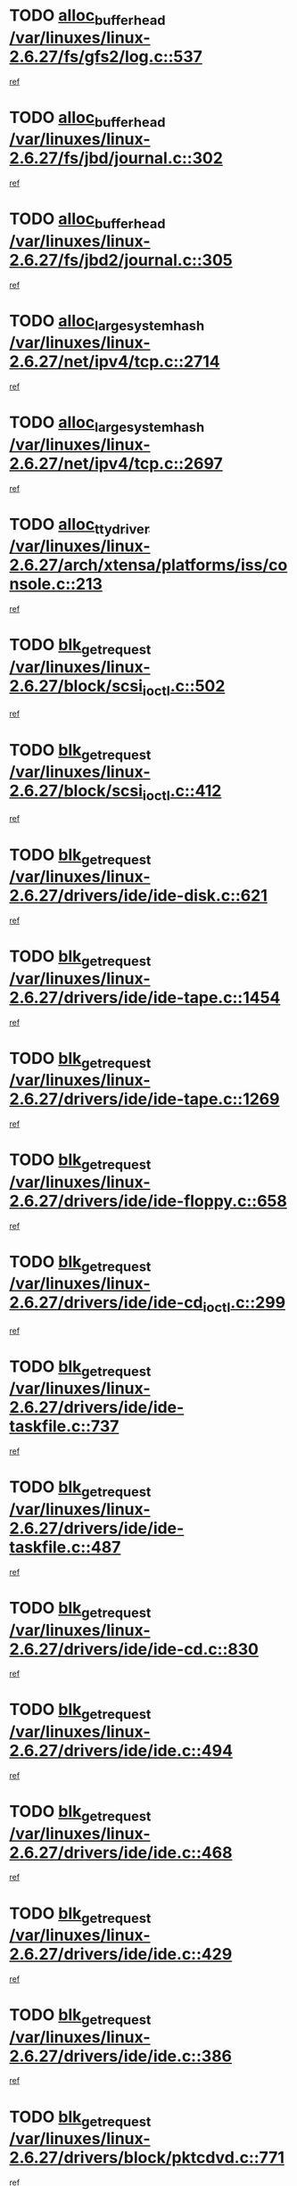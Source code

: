 * TODO [[view:/var/linuxes/linux-2.6.27/fs/gfs2/log.c::face=ovl-face1::linb=537::colb=1::cole=3][alloc_buffer_head /var/linuxes/linux-2.6.27/fs/gfs2/log.c::537]]
[[view:/var/linuxes/linux-2.6.27/fs/gfs2/log.c::face=ovl-face2::linb=538::colb=13::cole=15][ref]]
* TODO [[view:/var/linuxes/linux-2.6.27/fs/jbd/journal.c::face=ovl-face1::linb=302::colb=1::cole=7][alloc_buffer_head /var/linuxes/linux-2.6.27/fs/jbd/journal.c::302]]
[[view:/var/linuxes/linux-2.6.27/fs/jbd/journal.c::face=ovl-face2::linb=365::colb=1::cole=7][ref]]
* TODO [[view:/var/linuxes/linux-2.6.27/fs/jbd2/journal.c::face=ovl-face1::linb=305::colb=1::cole=7][alloc_buffer_head /var/linuxes/linux-2.6.27/fs/jbd2/journal.c::305]]
[[view:/var/linuxes/linux-2.6.27/fs/jbd2/journal.c::face=ovl-face2::linb=368::colb=1::cole=7][ref]]
* TODO [[view:/var/linuxes/linux-2.6.27/net/ipv4/tcp.c::face=ovl-face1::linb=2714::colb=1::cole=19][alloc_large_system_hash /var/linuxes/linux-2.6.27/net/ipv4/tcp.c::2714]]
[[view:/var/linuxes/linux-2.6.27/net/ipv4/tcp.c::face=ovl-face2::linb=2726::colb=18::cole=36][ref]]
* TODO [[view:/var/linuxes/linux-2.6.27/net/ipv4/tcp.c::face=ovl-face1::linb=2697::colb=1::cole=19][alloc_large_system_hash /var/linuxes/linux-2.6.27/net/ipv4/tcp.c::2697]]
[[view:/var/linuxes/linux-2.6.27/net/ipv4/tcp.c::face=ovl-face2::linb=2709::colb=19::cole=37][ref]]
* TODO [[view:/var/linuxes/linux-2.6.27/arch/xtensa/platforms/iss/console.c::face=ovl-face1::linb=213::colb=1::cole=14][alloc_tty_driver /var/linuxes/linux-2.6.27/arch/xtensa/platforms/iss/console.c::213]]
[[view:/var/linuxes/linux-2.6.27/arch/xtensa/platforms/iss/console.c::face=ovl-face2::linb=219::colb=1::cole=14][ref]]
* TODO [[view:/var/linuxes/linux-2.6.27/block/scsi_ioctl.c::face=ovl-face1::linb=502::colb=1::cole=3][blk_get_request /var/linuxes/linux-2.6.27/block/scsi_ioctl.c::502]]
[[view:/var/linuxes/linux-2.6.27/block/scsi_ioctl.c::face=ovl-face2::linb=503::colb=1::cole=3][ref]]
* TODO [[view:/var/linuxes/linux-2.6.27/block/scsi_ioctl.c::face=ovl-face1::linb=412::colb=1::cole=3][blk_get_request /var/linuxes/linux-2.6.27/block/scsi_ioctl.c::412]]
[[view:/var/linuxes/linux-2.6.27/block/scsi_ioctl.c::face=ovl-face2::linb=420::colb=1::cole=3][ref]]
* TODO [[view:/var/linuxes/linux-2.6.27/drivers/ide/ide-disk.c::face=ovl-face1::linb=621::colb=1::cole=3][blk_get_request /var/linuxes/linux-2.6.27/drivers/ide/ide-disk.c::621]]
[[view:/var/linuxes/linux-2.6.27/drivers/ide/ide-disk.c::face=ovl-face2::linb=622::colb=1::cole=3][ref]]
* TODO [[view:/var/linuxes/linux-2.6.27/drivers/ide/ide-tape.c::face=ovl-face1::linb=1454::colb=1::cole=3][blk_get_request /var/linuxes/linux-2.6.27/drivers/ide/ide-tape.c::1454]]
[[view:/var/linuxes/linux-2.6.27/drivers/ide/ide-tape.c::face=ovl-face2::linb=1455::colb=1::cole=3][ref]]
* TODO [[view:/var/linuxes/linux-2.6.27/drivers/ide/ide-tape.c::face=ovl-face1::linb=1269::colb=1::cole=3][blk_get_request /var/linuxes/linux-2.6.27/drivers/ide/ide-tape.c::1269]]
[[view:/var/linuxes/linux-2.6.27/drivers/ide/ide-tape.c::face=ovl-face2::linb=1270::colb=1::cole=3][ref]]
* TODO [[view:/var/linuxes/linux-2.6.27/drivers/ide/ide-floppy.c::face=ovl-face1::linb=658::colb=1::cole=3][blk_get_request /var/linuxes/linux-2.6.27/drivers/ide/ide-floppy.c::658]]
[[view:/var/linuxes/linux-2.6.27/drivers/ide/ide-floppy.c::face=ovl-face2::linb=659::colb=1::cole=3][ref]]
* TODO [[view:/var/linuxes/linux-2.6.27/drivers/ide/ide-cd_ioctl.c::face=ovl-face1::linb=299::colb=1::cole=3][blk_get_request /var/linuxes/linux-2.6.27/drivers/ide/ide-cd_ioctl.c::299]]
[[view:/var/linuxes/linux-2.6.27/drivers/ide/ide-cd_ioctl.c::face=ovl-face2::linb=300::colb=1::cole=3][ref]]
* TODO [[view:/var/linuxes/linux-2.6.27/drivers/ide/ide-taskfile.c::face=ovl-face1::linb=737::colb=2::cole=4][blk_get_request /var/linuxes/linux-2.6.27/drivers/ide/ide-taskfile.c::737]]
[[view:/var/linuxes/linux-2.6.27/drivers/ide/ide-taskfile.c::face=ovl-face2::linb=738::colb=2::cole=4][ref]]
* TODO [[view:/var/linuxes/linux-2.6.27/drivers/ide/ide-taskfile.c::face=ovl-face1::linb=487::colb=1::cole=3][blk_get_request /var/linuxes/linux-2.6.27/drivers/ide/ide-taskfile.c::487]]
[[view:/var/linuxes/linux-2.6.27/drivers/ide/ide-taskfile.c::face=ovl-face2::linb=488::colb=1::cole=3][ref]]
* TODO [[view:/var/linuxes/linux-2.6.27/drivers/ide/ide-cd.c::face=ovl-face1::linb=830::colb=2::cole=4][blk_get_request /var/linuxes/linux-2.6.27/drivers/ide/ide-cd.c::830]]
[[view:/var/linuxes/linux-2.6.27/drivers/ide/ide-cd.c::face=ovl-face2::linb=832::colb=9::cole=11][ref]]
* TODO [[view:/var/linuxes/linux-2.6.27/drivers/ide/ide.c::face=ovl-face1::linb=494::colb=1::cole=3][blk_get_request /var/linuxes/linux-2.6.27/drivers/ide/ide.c::494]]
[[view:/var/linuxes/linux-2.6.27/drivers/ide/ide.c::face=ovl-face2::linb=495::colb=1::cole=3][ref]]
* TODO [[view:/var/linuxes/linux-2.6.27/drivers/ide/ide.c::face=ovl-face1::linb=468::colb=1::cole=3][blk_get_request /var/linuxes/linux-2.6.27/drivers/ide/ide.c::468]]
[[view:/var/linuxes/linux-2.6.27/drivers/ide/ide.c::face=ovl-face2::linb=469::colb=1::cole=3][ref]]
* TODO [[view:/var/linuxes/linux-2.6.27/drivers/ide/ide.c::face=ovl-face1::linb=429::colb=1::cole=3][blk_get_request /var/linuxes/linux-2.6.27/drivers/ide/ide.c::429]]
[[view:/var/linuxes/linux-2.6.27/drivers/ide/ide.c::face=ovl-face2::linb=430::colb=1::cole=3][ref]]
* TODO [[view:/var/linuxes/linux-2.6.27/drivers/ide/ide.c::face=ovl-face1::linb=386::colb=1::cole=3][blk_get_request /var/linuxes/linux-2.6.27/drivers/ide/ide.c::386]]
[[view:/var/linuxes/linux-2.6.27/drivers/ide/ide.c::face=ovl-face2::linb=387::colb=1::cole=3][ref]]
* TODO [[view:/var/linuxes/linux-2.6.27/drivers/block/pktcdvd.c::face=ovl-face1::linb=771::colb=1::cole=3][blk_get_request /var/linuxes/linux-2.6.27/drivers/block/pktcdvd.c::771]]
[[view:/var/linuxes/linux-2.6.27/drivers/block/pktcdvd.c::face=ovl-face2::linb=779::colb=1::cole=3][ref]]
* TODO [[view:/var/linuxes/linux-2.6.27/drivers/block/paride/pd.c::face=ovl-face1::linb=718::colb=1::cole=3][blk_get_request /var/linuxes/linux-2.6.27/drivers/block/paride/pd.c::718]]
[[view:/var/linuxes/linux-2.6.27/drivers/block/paride/pd.c::face=ovl-face2::linb=720::colb=1::cole=3][ref]]
* TODO [[view:/var/linuxes/linux-2.6.27/drivers/scsi/scsi_lib.c::face=ovl-face1::linb=190::colb=1::cole=4][blk_get_request /var/linuxes/linux-2.6.27/drivers/scsi/scsi_lib.c::190]]
[[view:/var/linuxes/linux-2.6.27/drivers/scsi/scsi_lib.c::face=ovl-face2::linb=196::colb=1::cole=4][ref]]
* TODO [[view:/var/linuxes/linux-2.6.27/drivers/block/cciss.c::face=ovl-face1::linb=1362::colb=1::cole=12][blk_init_queue /var/linuxes/linux-2.6.27/drivers/block/cciss.c::1362]]
[[view:/var/linuxes/linux-2.6.27/drivers/block/cciss.c::face=ovl-face2::linb=1382::colb=1::cole=12][ref]]
* TODO [[view:/var/linuxes/linux-2.6.27/arch/sh/boards/mach-landisk/gio.c::face=ovl-face1::linb=150::colb=1::cole=7][cdev_alloc /var/linuxes/linux-2.6.27/arch/sh/boards/mach-landisk/gio.c::150]]
[[view:/var/linuxes/linux-2.6.27/arch/sh/boards/mach-landisk/gio.c::face=ovl-face2::linb=151::colb=1::cole=7][ref]]
* TODO [[view:/var/linuxes/linux-2.6.27/block/blk-core.c::face=ovl-face1::linb=732::colb=3::cole=6][current_io_context /var/linuxes/linux-2.6.27/block/blk-core.c::732]]
[[view:/var/linuxes/linux-2.6.27/block/blk-core.c::face=ovl-face2::linb=807::colb=2::cole=5][ref]]
* TODO [[view:/var/linuxes/linux-2.6.27/arch/sh/mm/ioremap_64.c::face=ovl-face1::linb=73::colb=1::cole=5][get_vm_area /var/linuxes/linux-2.6.27/arch/sh/mm/ioremap_64.c::73]]
[[view:/var/linuxes/linux-2.6.27/arch/sh/mm/ioremap_64.c::face=ovl-face2::linb=74::colb=50::cole=54][ref]]
* TODO [[view:/var/linuxes/linux-2.6.27/fs/gfs2/eattr.c::face=ovl-face1::linb=969::colb=2::cole=7][gfs2_meta_new /var/linuxes/linux-2.6.27/fs/gfs2/eattr.c::969]]
[[view:/var/linuxes/linux-2.6.27/fs/gfs2/eattr.c::face=ovl-face2::linb=974::colb=21::cole=26][ref]]
* TODO [[view:/var/linuxes/linux-2.6.27/fs/gfs2/eattr.c::face=ovl-face1::linb=648::colb=3::cole=5][gfs2_meta_new /var/linuxes/linux-2.6.27/fs/gfs2/eattr.c::648]]
[[view:/var/linuxes/linux-2.6.27/fs/gfs2/eattr.c::face=ovl-face2::linb=656::colb=10::cole=12][ref]]
* TODO [[view:/var/linuxes/linux-2.6.27/fs/gfs2/inode.c::face=ovl-face1::linb=767::colb=1::cole=5][gfs2_meta_new /var/linuxes/linux-2.6.27/fs/gfs2/inode.c::767]]
[[view:/var/linuxes/linux-2.6.27/fs/gfs2/inode.c::face=ovl-face2::linb=771::colb=28::cole=32][ref]]
* TODO [[view:/var/linuxes/linux-2.6.27/fs/gfs2/lops.c::face=ovl-face1::linb=668::colb=2::cole=7][gfs2_meta_new /var/linuxes/linux-2.6.27/fs/gfs2/lops.c::668]]
[[view:/var/linuxes/linux-2.6.27/fs/gfs2/lops.c::face=ovl-face2::linb=669::colb=9::cole=14][ref]]
* TODO [[view:/var/linuxes/linux-2.6.27/fs/gfs2/lops.c::face=ovl-face1::linb=271::colb=2::cole=7][gfs2_meta_new /var/linuxes/linux-2.6.27/fs/gfs2/lops.c::271]]
[[view:/var/linuxes/linux-2.6.27/fs/gfs2/lops.c::face=ovl-face2::linb=272::colb=9::cole=14][ref]]
* TODO [[view:/var/linuxes/linux-2.6.27/fs/gfs2/dir.c::face=ovl-face1::linb=316::colb=3::cole=5][gfs2_meta_ra /var/linuxes/linux-2.6.27/fs/gfs2/dir.c::316]]
[[view:/var/linuxes/linux-2.6.27/fs/gfs2/dir.c::face=ovl-face2::linb=329::colb=14::cole=16][ref]]
* TODO [[view:/var/linuxes/linux-2.6.27/drivers/misc/hp-wmi.c::face=ovl-face1::linb=367::colb=1::cole=17][input_allocate_device /var/linuxes/linux-2.6.27/drivers/misc/hp-wmi.c::367]]
[[view:/var/linuxes/linux-2.6.27/drivers/misc/hp-wmi.c::face=ovl-face2::linb=369::colb=1::cole=17][ref]]
* TODO [[view:/var/linuxes/linux-2.6.27/arch/powerpc/sysdev/fsl_pci.c::face=ovl-face1::linb=39::colb=1::cole=4][ioremap /var/linuxes/linux-2.6.27/arch/powerpc/sysdev/fsl_pci.c::39]]
[[view:/var/linuxes/linux-2.6.27/arch/powerpc/sysdev/fsl_pci.c::face=ovl-face2::linb=43::colb=12::cole=15][ref]]
* TODO [[view:/var/linuxes/linux-2.6.27/arch/powerpc/sysdev/fsl_pci.c::face=ovl-face1::linb=39::colb=1::cole=4][ioremap /var/linuxes/linux-2.6.27/arch/powerpc/sysdev/fsl_pci.c::39]]
[[view:/var/linuxes/linux-2.6.27/arch/powerpc/sysdev/fsl_pci.c::face=ovl-face2::linb=45::colb=12::cole=15][ref]]
* TODO [[view:/var/linuxes/linux-2.6.27/arch/powerpc/sysdev/fsl_pci.c::face=ovl-face1::linb=39::colb=1::cole=4][ioremap /var/linuxes/linux-2.6.27/arch/powerpc/sysdev/fsl_pci.c::39]]
[[view:/var/linuxes/linux-2.6.27/arch/powerpc/sysdev/fsl_pci.c::face=ovl-face2::linb=57::colb=13::cole=16][ref]]
* TODO [[view:/var/linuxes/linux-2.6.27/arch/powerpc/sysdev/fsl_pci.c::face=ovl-face1::linb=39::colb=1::cole=4][ioremap /var/linuxes/linux-2.6.27/arch/powerpc/sysdev/fsl_pci.c::39]]
[[view:/var/linuxes/linux-2.6.27/arch/powerpc/sysdev/fsl_pci.c::face=ovl-face2::linb=74::colb=12::cole=15][ref]]
* TODO [[view:/var/linuxes/linux-2.6.27/arch/powerpc/sysdev/fsl_pci.c::face=ovl-face1::linb=39::colb=1::cole=4][ioremap /var/linuxes/linux-2.6.27/arch/powerpc/sysdev/fsl_pci.c::39]]
[[view:/var/linuxes/linux-2.6.27/arch/powerpc/sysdev/fsl_pci.c::face=ovl-face2::linb=84::colb=11::cole=14][ref]]
* TODO [[view:/var/linuxes/linux-2.6.27/arch/powerpc/sysdev/cpm2.c::face=ovl-face1::linb=65::colb=1::cole=10][ioremap /var/linuxes/linux-2.6.27/arch/powerpc/sysdev/cpm2.c::65]]
[[view:/var/linuxes/linux-2.6.27/arch/powerpc/sysdev/cpm2.c::face=ovl-face2::linb=74::colb=9::cole=18][ref]]
* TODO [[view:/var/linuxes/linux-2.6.27/arch/powerpc/sysdev/cpm2.c::face=ovl-face1::linb=63::colb=1::cole=10][ioremap /var/linuxes/linux-2.6.27/arch/powerpc/sysdev/cpm2.c::63]]
[[view:/var/linuxes/linux-2.6.27/arch/powerpc/sysdev/cpm2.c::face=ovl-face2::linb=74::colb=9::cole=18][ref]]
* TODO [[view:/var/linuxes/linux-2.6.27/arch/powerpc/platforms/chrp/pci.c::face=ovl-face1::linb=144::colb=1::cole=6][ioremap /var/linuxes/linux-2.6.27/arch/powerpc/platforms/chrp/pci.c::144]]
[[view:/var/linuxes/linux-2.6.27/arch/powerpc/platforms/chrp/pci.c::face=ovl-face2::linb=147::colb=17::cole=22][ref]]
* TODO [[view:/var/linuxes/linux-2.6.27/arch/sparc/kernel/sun4c_irq.c::face=ovl-face1::linb=185::colb=1::cole=13][ioremap /var/linuxes/linux-2.6.27/arch/sparc/kernel/sun4c_irq.c::185]]
[[view:/var/linuxes/linux-2.6.27/arch/sparc/kernel/sun4c_irq.c::face=ovl-face2::linb=192::colb=1::cole=13][ref]]
* TODO [[view:/var/linuxes/linux-2.6.27/arch/mips/sgi-ip32/crime.c::face=ovl-face1::linb=32::colb=1::cole=6][ioremap /var/linuxes/linux-2.6.27/arch/mips/sgi-ip32/crime.c::32]]
[[view:/var/linuxes/linux-2.6.27/arch/mips/sgi-ip32/crime.c::face=ovl-face2::linb=35::colb=6::cole=11][ref]]
* TODO [[view:/var/linuxes/linux-2.6.27/arch/mips/kernel/cevt-txx9.c::face=ovl-face1::linb=163::colb=1::cole=7][ioremap /var/linuxes/linux-2.6.27/arch/mips/kernel/cevt-txx9.c::163]]
[[view:/var/linuxes/linux-2.6.27/arch/mips/kernel/cevt-txx9.c::face=ovl-face2::linb=165::colb=48::cole=54][ref]]
* TODO [[view:/var/linuxes/linux-2.6.27/arch/mips/kernel/cevt-txx9.c::face=ovl-face1::linb=142::colb=1::cole=7][ioremap /var/linuxes/linux-2.6.27/arch/mips/kernel/cevt-txx9.c::142]]
[[view:/var/linuxes/linux-2.6.27/arch/mips/kernel/cevt-txx9.c::face=ovl-face2::linb=144::colb=26::cole=32][ref]]
* TODO [[view:/var/linuxes/linux-2.6.27/arch/mips/kernel/cevt-txx9.c::face=ovl-face1::linb=49::colb=1::cole=7][ioremap /var/linuxes/linux-2.6.27/arch/mips/kernel/cevt-txx9.c::49]]
[[view:/var/linuxes/linux-2.6.27/arch/mips/kernel/cevt-txx9.c::face=ovl-face2::linb=50::colb=25::cole=31][ref]]
* TODO [[view:/var/linuxes/linux-2.6.27/arch/mips/kernel/irq_txx9.c::face=ovl-face1::linb=154::colb=1::cole=12][ioremap /var/linuxes/linux-2.6.27/arch/mips/kernel/irq_txx9.c::154]]
[[view:/var/linuxes/linux-2.6.27/arch/mips/kernel/irq_txx9.c::face=ovl-face2::linb=163::colb=18::cole=29][ref]]
* TODO [[view:/var/linuxes/linux-2.6.27/arch/arm/plat-omap/debug-leds.c::face=ovl-face1::linb=269::colb=1::cole=5][ioremap /var/linuxes/linux-2.6.27/arch/arm/plat-omap/debug-leds.c::269]]
[[view:/var/linuxes/linux-2.6.27/arch/arm/plat-omap/debug-leds.c::face=ovl-face2::linb=270::colb=19::cole=23][ref]]
* TODO [[view:/var/linuxes/linux-2.6.27/drivers/video/platinumfb.c::face=ovl-face1::linb=585::colb=1::cole=17][ioremap /var/linuxes/linux-2.6.27/drivers/video/platinumfb.c::585]]
[[view:/var/linuxes/linux-2.6.27/drivers/video/platinumfb.c::face=ovl-face2::linb=614::colb=8::cole=24][ref]]
* TODO [[view:/var/linuxes/linux-2.6.27/drivers/video/platinumfb.c::face=ovl-face1::linb=581::colb=1::cole=21][ioremap /var/linuxes/linux-2.6.27/drivers/video/platinumfb.c::581]]
[[view:/var/linuxes/linux-2.6.27/drivers/video/platinumfb.c::face=ovl-face2::linb=588::colb=11::cole=31][ref]]
* TODO [[view:/var/linuxes/linux-2.6.27/drivers/mtd/maps/wr_sbc82xx_flash.c::face=ovl-face1::linb=84::colb=1::cole=3][ioremap /var/linuxes/linux-2.6.27/drivers/mtd/maps/wr_sbc82xx_flash.c::84]]
[[view:/var/linuxes/linux-2.6.27/drivers/mtd/maps/wr_sbc82xx_flash.c::face=ovl-face2::linb=90::colb=6::cole=8][ref]]
* TODO [[view:/var/linuxes/linux-2.6.27/drivers/scsi/aacraid/rkt.c::face=ovl-face1::linb=81::colb=13::cole=26][ioremap /var/linuxes/linux-2.6.27/drivers/scsi/aacraid/rkt.c::81]]
[[view:/var/linuxes/linux-2.6.27/drivers/scsi/aacraid/rkt.c::face=ovl-face2::linb=84::colb=19::cole=32][ref]]
* TODO [[view:/var/linuxes/linux-2.6.27/drivers/scsi/aacraid/rx.c::face=ovl-face1::linb=455::colb=13::cole=25][ioremap /var/linuxes/linux-2.6.27/drivers/scsi/aacraid/rx.c::455]]
[[view:/var/linuxes/linux-2.6.27/drivers/scsi/aacraid/rx.c::face=ovl-face2::linb=458::colb=19::cole=31][ref]]
* TODO [[view:/var/linuxes/linux-2.6.27/drivers/firmware/pcdp.c::face=ovl-face1::linb=98::colb=1::cole=5][ioremap /var/linuxes/linux-2.6.27/drivers/firmware/pcdp.c::98]]
[[view:/var/linuxes/linux-2.6.27/drivers/firmware/pcdp.c::face=ovl-face2::linb=99::colb=42::cole=46][ref]]
* TODO [[view:/var/linuxes/linux-2.6.27/drivers/macintosh/macio-adb.c::face=ovl-face1::linb=109::colb=1::cole=4][ioremap /var/linuxes/linux-2.6.27/drivers/macintosh/macio-adb.c::109]]
[[view:/var/linuxes/linux-2.6.27/drivers/macintosh/macio-adb.c::face=ovl-face2::linb=111::colb=8::cole=11][ref]]
* TODO [[view:/var/linuxes/linux-2.6.27/sound/ppc/pmac.c::face=ovl-face1::linb=1272::colb=1::cole=12][ioremap /var/linuxes/linux-2.6.27/sound/ppc/pmac.c::1272]]
[[view:/var/linuxes/linux-2.6.27/sound/ppc/pmac.c::face=ovl-face2::linb=1305::colb=12::cole=23][ref]]
* TODO [[view:/var/linuxes/linux-2.6.27/arch/powerpc/sysdev/fsl_pci.c::face=ovl-face1::linb=39::colb=1::cole=4][ioremap /var/linuxes/linux-2.6.27/arch/powerpc/sysdev/fsl_pci.c::39]]
[[view:/var/linuxes/linux-2.6.27/arch/powerpc/sysdev/fsl_pci.c::face=ovl-face2::linb=43::colb=12::cole=15][ref]]
* TODO [[view:/var/linuxes/linux-2.6.27/arch/powerpc/sysdev/fsl_pci.c::face=ovl-face1::linb=39::colb=1::cole=4][ioremap /var/linuxes/linux-2.6.27/arch/powerpc/sysdev/fsl_pci.c::39]]
[[view:/var/linuxes/linux-2.6.27/arch/powerpc/sysdev/fsl_pci.c::face=ovl-face2::linb=45::colb=12::cole=15][ref]]
* TODO [[view:/var/linuxes/linux-2.6.27/arch/powerpc/sysdev/fsl_pci.c::face=ovl-face1::linb=39::colb=1::cole=4][ioremap /var/linuxes/linux-2.6.27/arch/powerpc/sysdev/fsl_pci.c::39]]
[[view:/var/linuxes/linux-2.6.27/arch/powerpc/sysdev/fsl_pci.c::face=ovl-face2::linb=57::colb=13::cole=16][ref]]
* TODO [[view:/var/linuxes/linux-2.6.27/arch/powerpc/sysdev/fsl_pci.c::face=ovl-face1::linb=39::colb=1::cole=4][ioremap /var/linuxes/linux-2.6.27/arch/powerpc/sysdev/fsl_pci.c::39]]
[[view:/var/linuxes/linux-2.6.27/arch/powerpc/sysdev/fsl_pci.c::face=ovl-face2::linb=74::colb=12::cole=15][ref]]
* TODO [[view:/var/linuxes/linux-2.6.27/arch/powerpc/sysdev/fsl_pci.c::face=ovl-face1::linb=39::colb=1::cole=4][ioremap /var/linuxes/linux-2.6.27/arch/powerpc/sysdev/fsl_pci.c::39]]
[[view:/var/linuxes/linux-2.6.27/arch/powerpc/sysdev/fsl_pci.c::face=ovl-face2::linb=84::colb=11::cole=14][ref]]
* TODO [[view:/var/linuxes/linux-2.6.27/arch/powerpc/sysdev/cpm2.c::face=ovl-face1::linb=65::colb=1::cole=10][ioremap /var/linuxes/linux-2.6.27/arch/powerpc/sysdev/cpm2.c::65]]
[[view:/var/linuxes/linux-2.6.27/arch/powerpc/sysdev/cpm2.c::face=ovl-face2::linb=74::colb=9::cole=18][ref]]
* TODO [[view:/var/linuxes/linux-2.6.27/arch/powerpc/sysdev/cpm2.c::face=ovl-face1::linb=63::colb=1::cole=10][ioremap /var/linuxes/linux-2.6.27/arch/powerpc/sysdev/cpm2.c::63]]
[[view:/var/linuxes/linux-2.6.27/arch/powerpc/sysdev/cpm2.c::face=ovl-face2::linb=74::colb=9::cole=18][ref]]
* TODO [[view:/var/linuxes/linux-2.6.27/arch/powerpc/platforms/chrp/pci.c::face=ovl-face1::linb=144::colb=1::cole=6][ioremap /var/linuxes/linux-2.6.27/arch/powerpc/platforms/chrp/pci.c::144]]
[[view:/var/linuxes/linux-2.6.27/arch/powerpc/platforms/chrp/pci.c::face=ovl-face2::linb=147::colb=17::cole=22][ref]]
* TODO [[view:/var/linuxes/linux-2.6.27/arch/sparc/kernel/sun4c_irq.c::face=ovl-face1::linb=185::colb=1::cole=13][ioremap /var/linuxes/linux-2.6.27/arch/sparc/kernel/sun4c_irq.c::185]]
[[view:/var/linuxes/linux-2.6.27/arch/sparc/kernel/sun4c_irq.c::face=ovl-face2::linb=192::colb=1::cole=13][ref]]
* TODO [[view:/var/linuxes/linux-2.6.27/arch/mips/sgi-ip32/crime.c::face=ovl-face1::linb=32::colb=1::cole=6][ioremap /var/linuxes/linux-2.6.27/arch/mips/sgi-ip32/crime.c::32]]
[[view:/var/linuxes/linux-2.6.27/arch/mips/sgi-ip32/crime.c::face=ovl-face2::linb=35::colb=6::cole=11][ref]]
* TODO [[view:/var/linuxes/linux-2.6.27/arch/mips/kernel/cevt-txx9.c::face=ovl-face1::linb=163::colb=1::cole=7][ioremap /var/linuxes/linux-2.6.27/arch/mips/kernel/cevt-txx9.c::163]]
[[view:/var/linuxes/linux-2.6.27/arch/mips/kernel/cevt-txx9.c::face=ovl-face2::linb=165::colb=48::cole=54][ref]]
* TODO [[view:/var/linuxes/linux-2.6.27/arch/mips/kernel/cevt-txx9.c::face=ovl-face1::linb=142::colb=1::cole=7][ioremap /var/linuxes/linux-2.6.27/arch/mips/kernel/cevt-txx9.c::142]]
[[view:/var/linuxes/linux-2.6.27/arch/mips/kernel/cevt-txx9.c::face=ovl-face2::linb=144::colb=26::cole=32][ref]]
* TODO [[view:/var/linuxes/linux-2.6.27/arch/mips/kernel/cevt-txx9.c::face=ovl-face1::linb=49::colb=1::cole=7][ioremap /var/linuxes/linux-2.6.27/arch/mips/kernel/cevt-txx9.c::49]]
[[view:/var/linuxes/linux-2.6.27/arch/mips/kernel/cevt-txx9.c::face=ovl-face2::linb=50::colb=25::cole=31][ref]]
* TODO [[view:/var/linuxes/linux-2.6.27/arch/mips/kernel/irq_txx9.c::face=ovl-face1::linb=154::colb=1::cole=12][ioremap /var/linuxes/linux-2.6.27/arch/mips/kernel/irq_txx9.c::154]]
[[view:/var/linuxes/linux-2.6.27/arch/mips/kernel/irq_txx9.c::face=ovl-face2::linb=163::colb=18::cole=29][ref]]
* TODO [[view:/var/linuxes/linux-2.6.27/arch/arm/plat-omap/debug-leds.c::face=ovl-face1::linb=269::colb=1::cole=5][ioremap /var/linuxes/linux-2.6.27/arch/arm/plat-omap/debug-leds.c::269]]
[[view:/var/linuxes/linux-2.6.27/arch/arm/plat-omap/debug-leds.c::face=ovl-face2::linb=270::colb=19::cole=23][ref]]
* TODO [[view:/var/linuxes/linux-2.6.27/drivers/video/platinumfb.c::face=ovl-face1::linb=585::colb=1::cole=17][ioremap /var/linuxes/linux-2.6.27/drivers/video/platinumfb.c::585]]
[[view:/var/linuxes/linux-2.6.27/drivers/video/platinumfb.c::face=ovl-face2::linb=614::colb=8::cole=24][ref]]
* TODO [[view:/var/linuxes/linux-2.6.27/drivers/video/platinumfb.c::face=ovl-face1::linb=581::colb=1::cole=21][ioremap /var/linuxes/linux-2.6.27/drivers/video/platinumfb.c::581]]
[[view:/var/linuxes/linux-2.6.27/drivers/video/platinumfb.c::face=ovl-face2::linb=588::colb=11::cole=31][ref]]
* TODO [[view:/var/linuxes/linux-2.6.27/drivers/mtd/maps/wr_sbc82xx_flash.c::face=ovl-face1::linb=84::colb=1::cole=3][ioremap /var/linuxes/linux-2.6.27/drivers/mtd/maps/wr_sbc82xx_flash.c::84]]
[[view:/var/linuxes/linux-2.6.27/drivers/mtd/maps/wr_sbc82xx_flash.c::face=ovl-face2::linb=90::colb=6::cole=8][ref]]
* TODO [[view:/var/linuxes/linux-2.6.27/drivers/scsi/aacraid/rkt.c::face=ovl-face1::linb=81::colb=13::cole=26][ioremap /var/linuxes/linux-2.6.27/drivers/scsi/aacraid/rkt.c::81]]
[[view:/var/linuxes/linux-2.6.27/drivers/scsi/aacraid/rkt.c::face=ovl-face2::linb=84::colb=19::cole=32][ref]]
* TODO [[view:/var/linuxes/linux-2.6.27/drivers/scsi/aacraid/rx.c::face=ovl-face1::linb=455::colb=13::cole=25][ioremap /var/linuxes/linux-2.6.27/drivers/scsi/aacraid/rx.c::455]]
[[view:/var/linuxes/linux-2.6.27/drivers/scsi/aacraid/rx.c::face=ovl-face2::linb=458::colb=19::cole=31][ref]]
* TODO [[view:/var/linuxes/linux-2.6.27/drivers/firmware/pcdp.c::face=ovl-face1::linb=98::colb=1::cole=5][ioremap /var/linuxes/linux-2.6.27/drivers/firmware/pcdp.c::98]]
[[view:/var/linuxes/linux-2.6.27/drivers/firmware/pcdp.c::face=ovl-face2::linb=99::colb=42::cole=46][ref]]
* TODO [[view:/var/linuxes/linux-2.6.27/drivers/macintosh/macio-adb.c::face=ovl-face1::linb=109::colb=1::cole=4][ioremap /var/linuxes/linux-2.6.27/drivers/macintosh/macio-adb.c::109]]
[[view:/var/linuxes/linux-2.6.27/drivers/macintosh/macio-adb.c::face=ovl-face2::linb=111::colb=8::cole=11][ref]]
* TODO [[view:/var/linuxes/linux-2.6.27/sound/ppc/pmac.c::face=ovl-face1::linb=1272::colb=1::cole=12][ioremap /var/linuxes/linux-2.6.27/sound/ppc/pmac.c::1272]]
[[view:/var/linuxes/linux-2.6.27/sound/ppc/pmac.c::face=ovl-face2::linb=1305::colb=12::cole=23][ref]]
* TODO [[view:/var/linuxes/linux-2.6.27/arch/powerpc/sysdev/fsl_pci.c::face=ovl-face1::linb=39::colb=1::cole=4][ioremap /var/linuxes/linux-2.6.27/arch/powerpc/sysdev/fsl_pci.c::39]]
[[view:/var/linuxes/linux-2.6.27/arch/powerpc/sysdev/fsl_pci.c::face=ovl-face2::linb=43::colb=12::cole=15][ref]]
* TODO [[view:/var/linuxes/linux-2.6.27/arch/powerpc/sysdev/fsl_pci.c::face=ovl-face1::linb=39::colb=1::cole=4][ioremap /var/linuxes/linux-2.6.27/arch/powerpc/sysdev/fsl_pci.c::39]]
[[view:/var/linuxes/linux-2.6.27/arch/powerpc/sysdev/fsl_pci.c::face=ovl-face2::linb=45::colb=12::cole=15][ref]]
* TODO [[view:/var/linuxes/linux-2.6.27/arch/powerpc/sysdev/fsl_pci.c::face=ovl-face1::linb=39::colb=1::cole=4][ioremap /var/linuxes/linux-2.6.27/arch/powerpc/sysdev/fsl_pci.c::39]]
[[view:/var/linuxes/linux-2.6.27/arch/powerpc/sysdev/fsl_pci.c::face=ovl-face2::linb=57::colb=13::cole=16][ref]]
* TODO [[view:/var/linuxes/linux-2.6.27/arch/powerpc/sysdev/fsl_pci.c::face=ovl-face1::linb=39::colb=1::cole=4][ioremap /var/linuxes/linux-2.6.27/arch/powerpc/sysdev/fsl_pci.c::39]]
[[view:/var/linuxes/linux-2.6.27/arch/powerpc/sysdev/fsl_pci.c::face=ovl-face2::linb=74::colb=12::cole=15][ref]]
* TODO [[view:/var/linuxes/linux-2.6.27/arch/powerpc/sysdev/fsl_pci.c::face=ovl-face1::linb=39::colb=1::cole=4][ioremap /var/linuxes/linux-2.6.27/arch/powerpc/sysdev/fsl_pci.c::39]]
[[view:/var/linuxes/linux-2.6.27/arch/powerpc/sysdev/fsl_pci.c::face=ovl-face2::linb=84::colb=11::cole=14][ref]]
* TODO [[view:/var/linuxes/linux-2.6.27/arch/powerpc/sysdev/cpm2.c::face=ovl-face1::linb=65::colb=1::cole=10][ioremap /var/linuxes/linux-2.6.27/arch/powerpc/sysdev/cpm2.c::65]]
[[view:/var/linuxes/linux-2.6.27/arch/powerpc/sysdev/cpm2.c::face=ovl-face2::linb=74::colb=9::cole=18][ref]]
* TODO [[view:/var/linuxes/linux-2.6.27/arch/powerpc/sysdev/cpm2.c::face=ovl-face1::linb=63::colb=1::cole=10][ioremap /var/linuxes/linux-2.6.27/arch/powerpc/sysdev/cpm2.c::63]]
[[view:/var/linuxes/linux-2.6.27/arch/powerpc/sysdev/cpm2.c::face=ovl-face2::linb=74::colb=9::cole=18][ref]]
* TODO [[view:/var/linuxes/linux-2.6.27/arch/powerpc/platforms/chrp/pci.c::face=ovl-face1::linb=144::colb=1::cole=6][ioremap /var/linuxes/linux-2.6.27/arch/powerpc/platforms/chrp/pci.c::144]]
[[view:/var/linuxes/linux-2.6.27/arch/powerpc/platforms/chrp/pci.c::face=ovl-face2::linb=147::colb=17::cole=22][ref]]
* TODO [[view:/var/linuxes/linux-2.6.27/arch/sparc/kernel/sun4c_irq.c::face=ovl-face1::linb=185::colb=1::cole=13][ioremap /var/linuxes/linux-2.6.27/arch/sparc/kernel/sun4c_irq.c::185]]
[[view:/var/linuxes/linux-2.6.27/arch/sparc/kernel/sun4c_irq.c::face=ovl-face2::linb=192::colb=1::cole=13][ref]]
* TODO [[view:/var/linuxes/linux-2.6.27/arch/mips/sgi-ip32/crime.c::face=ovl-face1::linb=32::colb=1::cole=6][ioremap /var/linuxes/linux-2.6.27/arch/mips/sgi-ip32/crime.c::32]]
[[view:/var/linuxes/linux-2.6.27/arch/mips/sgi-ip32/crime.c::face=ovl-face2::linb=35::colb=6::cole=11][ref]]
* TODO [[view:/var/linuxes/linux-2.6.27/arch/mips/kernel/cevt-txx9.c::face=ovl-face1::linb=163::colb=1::cole=7][ioremap /var/linuxes/linux-2.6.27/arch/mips/kernel/cevt-txx9.c::163]]
[[view:/var/linuxes/linux-2.6.27/arch/mips/kernel/cevt-txx9.c::face=ovl-face2::linb=165::colb=48::cole=54][ref]]
* TODO [[view:/var/linuxes/linux-2.6.27/arch/mips/kernel/cevt-txx9.c::face=ovl-face1::linb=142::colb=1::cole=7][ioremap /var/linuxes/linux-2.6.27/arch/mips/kernel/cevt-txx9.c::142]]
[[view:/var/linuxes/linux-2.6.27/arch/mips/kernel/cevt-txx9.c::face=ovl-face2::linb=144::colb=26::cole=32][ref]]
* TODO [[view:/var/linuxes/linux-2.6.27/arch/mips/kernel/cevt-txx9.c::face=ovl-face1::linb=49::colb=1::cole=7][ioremap /var/linuxes/linux-2.6.27/arch/mips/kernel/cevt-txx9.c::49]]
[[view:/var/linuxes/linux-2.6.27/arch/mips/kernel/cevt-txx9.c::face=ovl-face2::linb=50::colb=25::cole=31][ref]]
* TODO [[view:/var/linuxes/linux-2.6.27/arch/mips/kernel/irq_txx9.c::face=ovl-face1::linb=154::colb=1::cole=12][ioremap /var/linuxes/linux-2.6.27/arch/mips/kernel/irq_txx9.c::154]]
[[view:/var/linuxes/linux-2.6.27/arch/mips/kernel/irq_txx9.c::face=ovl-face2::linb=163::colb=18::cole=29][ref]]
* TODO [[view:/var/linuxes/linux-2.6.27/arch/arm/plat-omap/debug-leds.c::face=ovl-face1::linb=269::colb=1::cole=5][ioremap /var/linuxes/linux-2.6.27/arch/arm/plat-omap/debug-leds.c::269]]
[[view:/var/linuxes/linux-2.6.27/arch/arm/plat-omap/debug-leds.c::face=ovl-face2::linb=270::colb=19::cole=23][ref]]
* TODO [[view:/var/linuxes/linux-2.6.27/drivers/video/platinumfb.c::face=ovl-face1::linb=585::colb=1::cole=17][ioremap /var/linuxes/linux-2.6.27/drivers/video/platinumfb.c::585]]
[[view:/var/linuxes/linux-2.6.27/drivers/video/platinumfb.c::face=ovl-face2::linb=614::colb=8::cole=24][ref]]
* TODO [[view:/var/linuxes/linux-2.6.27/drivers/video/platinumfb.c::face=ovl-face1::linb=581::colb=1::cole=21][ioremap /var/linuxes/linux-2.6.27/drivers/video/platinumfb.c::581]]
[[view:/var/linuxes/linux-2.6.27/drivers/video/platinumfb.c::face=ovl-face2::linb=588::colb=11::cole=31][ref]]
* TODO [[view:/var/linuxes/linux-2.6.27/drivers/mtd/maps/wr_sbc82xx_flash.c::face=ovl-face1::linb=84::colb=1::cole=3][ioremap /var/linuxes/linux-2.6.27/drivers/mtd/maps/wr_sbc82xx_flash.c::84]]
[[view:/var/linuxes/linux-2.6.27/drivers/mtd/maps/wr_sbc82xx_flash.c::face=ovl-face2::linb=90::colb=6::cole=8][ref]]
* TODO [[view:/var/linuxes/linux-2.6.27/drivers/scsi/aacraid/rkt.c::face=ovl-face1::linb=81::colb=13::cole=26][ioremap /var/linuxes/linux-2.6.27/drivers/scsi/aacraid/rkt.c::81]]
[[view:/var/linuxes/linux-2.6.27/drivers/scsi/aacraid/rkt.c::face=ovl-face2::linb=84::colb=19::cole=32][ref]]
* TODO [[view:/var/linuxes/linux-2.6.27/drivers/scsi/aacraid/rx.c::face=ovl-face1::linb=455::colb=13::cole=25][ioremap /var/linuxes/linux-2.6.27/drivers/scsi/aacraid/rx.c::455]]
[[view:/var/linuxes/linux-2.6.27/drivers/scsi/aacraid/rx.c::face=ovl-face2::linb=458::colb=19::cole=31][ref]]
* TODO [[view:/var/linuxes/linux-2.6.27/drivers/firmware/pcdp.c::face=ovl-face1::linb=98::colb=1::cole=5][ioremap /var/linuxes/linux-2.6.27/drivers/firmware/pcdp.c::98]]
[[view:/var/linuxes/linux-2.6.27/drivers/firmware/pcdp.c::face=ovl-face2::linb=99::colb=42::cole=46][ref]]
* TODO [[view:/var/linuxes/linux-2.6.27/drivers/macintosh/macio-adb.c::face=ovl-face1::linb=109::colb=1::cole=4][ioremap /var/linuxes/linux-2.6.27/drivers/macintosh/macio-adb.c::109]]
[[view:/var/linuxes/linux-2.6.27/drivers/macintosh/macio-adb.c::face=ovl-face2::linb=111::colb=8::cole=11][ref]]
* TODO [[view:/var/linuxes/linux-2.6.27/sound/ppc/pmac.c::face=ovl-face1::linb=1272::colb=1::cole=12][ioremap /var/linuxes/linux-2.6.27/sound/ppc/pmac.c::1272]]
[[view:/var/linuxes/linux-2.6.27/sound/ppc/pmac.c::face=ovl-face2::linb=1305::colb=12::cole=23][ref]]
* TODO [[view:/var/linuxes/linux-2.6.27/arch/powerpc/sysdev/fsl_pci.c::face=ovl-face1::linb=39::colb=1::cole=4][ioremap /var/linuxes/linux-2.6.27/arch/powerpc/sysdev/fsl_pci.c::39]]
[[view:/var/linuxes/linux-2.6.27/arch/powerpc/sysdev/fsl_pci.c::face=ovl-face2::linb=43::colb=12::cole=15][ref]]
* TODO [[view:/var/linuxes/linux-2.6.27/arch/powerpc/sysdev/fsl_pci.c::face=ovl-face1::linb=39::colb=1::cole=4][ioremap /var/linuxes/linux-2.6.27/arch/powerpc/sysdev/fsl_pci.c::39]]
[[view:/var/linuxes/linux-2.6.27/arch/powerpc/sysdev/fsl_pci.c::face=ovl-face2::linb=45::colb=12::cole=15][ref]]
* TODO [[view:/var/linuxes/linux-2.6.27/arch/powerpc/sysdev/fsl_pci.c::face=ovl-face1::linb=39::colb=1::cole=4][ioremap /var/linuxes/linux-2.6.27/arch/powerpc/sysdev/fsl_pci.c::39]]
[[view:/var/linuxes/linux-2.6.27/arch/powerpc/sysdev/fsl_pci.c::face=ovl-face2::linb=57::colb=13::cole=16][ref]]
* TODO [[view:/var/linuxes/linux-2.6.27/arch/powerpc/sysdev/fsl_pci.c::face=ovl-face1::linb=39::colb=1::cole=4][ioremap /var/linuxes/linux-2.6.27/arch/powerpc/sysdev/fsl_pci.c::39]]
[[view:/var/linuxes/linux-2.6.27/arch/powerpc/sysdev/fsl_pci.c::face=ovl-face2::linb=74::colb=12::cole=15][ref]]
* TODO [[view:/var/linuxes/linux-2.6.27/arch/powerpc/sysdev/fsl_pci.c::face=ovl-face1::linb=39::colb=1::cole=4][ioremap /var/linuxes/linux-2.6.27/arch/powerpc/sysdev/fsl_pci.c::39]]
[[view:/var/linuxes/linux-2.6.27/arch/powerpc/sysdev/fsl_pci.c::face=ovl-face2::linb=84::colb=11::cole=14][ref]]
* TODO [[view:/var/linuxes/linux-2.6.27/arch/powerpc/sysdev/cpm2.c::face=ovl-face1::linb=65::colb=1::cole=10][ioremap /var/linuxes/linux-2.6.27/arch/powerpc/sysdev/cpm2.c::65]]
[[view:/var/linuxes/linux-2.6.27/arch/powerpc/sysdev/cpm2.c::face=ovl-face2::linb=74::colb=9::cole=18][ref]]
* TODO [[view:/var/linuxes/linux-2.6.27/arch/powerpc/sysdev/cpm2.c::face=ovl-face1::linb=63::colb=1::cole=10][ioremap /var/linuxes/linux-2.6.27/arch/powerpc/sysdev/cpm2.c::63]]
[[view:/var/linuxes/linux-2.6.27/arch/powerpc/sysdev/cpm2.c::face=ovl-face2::linb=74::colb=9::cole=18][ref]]
* TODO [[view:/var/linuxes/linux-2.6.27/arch/powerpc/platforms/chrp/pci.c::face=ovl-face1::linb=144::colb=1::cole=6][ioremap /var/linuxes/linux-2.6.27/arch/powerpc/platforms/chrp/pci.c::144]]
[[view:/var/linuxes/linux-2.6.27/arch/powerpc/platforms/chrp/pci.c::face=ovl-face2::linb=147::colb=17::cole=22][ref]]
* TODO [[view:/var/linuxes/linux-2.6.27/arch/sparc/kernel/sun4c_irq.c::face=ovl-face1::linb=185::colb=1::cole=13][ioremap /var/linuxes/linux-2.6.27/arch/sparc/kernel/sun4c_irq.c::185]]
[[view:/var/linuxes/linux-2.6.27/arch/sparc/kernel/sun4c_irq.c::face=ovl-face2::linb=192::colb=1::cole=13][ref]]
* TODO [[view:/var/linuxes/linux-2.6.27/arch/mips/sgi-ip32/crime.c::face=ovl-face1::linb=32::colb=1::cole=6][ioremap /var/linuxes/linux-2.6.27/arch/mips/sgi-ip32/crime.c::32]]
[[view:/var/linuxes/linux-2.6.27/arch/mips/sgi-ip32/crime.c::face=ovl-face2::linb=35::colb=6::cole=11][ref]]
* TODO [[view:/var/linuxes/linux-2.6.27/arch/mips/kernel/cevt-txx9.c::face=ovl-face1::linb=163::colb=1::cole=7][ioremap /var/linuxes/linux-2.6.27/arch/mips/kernel/cevt-txx9.c::163]]
[[view:/var/linuxes/linux-2.6.27/arch/mips/kernel/cevt-txx9.c::face=ovl-face2::linb=165::colb=48::cole=54][ref]]
* TODO [[view:/var/linuxes/linux-2.6.27/arch/mips/kernel/cevt-txx9.c::face=ovl-face1::linb=142::colb=1::cole=7][ioremap /var/linuxes/linux-2.6.27/arch/mips/kernel/cevt-txx9.c::142]]
[[view:/var/linuxes/linux-2.6.27/arch/mips/kernel/cevt-txx9.c::face=ovl-face2::linb=144::colb=26::cole=32][ref]]
* TODO [[view:/var/linuxes/linux-2.6.27/arch/mips/kernel/cevt-txx9.c::face=ovl-face1::linb=49::colb=1::cole=7][ioremap /var/linuxes/linux-2.6.27/arch/mips/kernel/cevt-txx9.c::49]]
[[view:/var/linuxes/linux-2.6.27/arch/mips/kernel/cevt-txx9.c::face=ovl-face2::linb=50::colb=25::cole=31][ref]]
* TODO [[view:/var/linuxes/linux-2.6.27/arch/mips/kernel/irq_txx9.c::face=ovl-face1::linb=154::colb=1::cole=12][ioremap /var/linuxes/linux-2.6.27/arch/mips/kernel/irq_txx9.c::154]]
[[view:/var/linuxes/linux-2.6.27/arch/mips/kernel/irq_txx9.c::face=ovl-face2::linb=163::colb=18::cole=29][ref]]
* TODO [[view:/var/linuxes/linux-2.6.27/arch/arm/plat-omap/debug-leds.c::face=ovl-face1::linb=269::colb=1::cole=5][ioremap /var/linuxes/linux-2.6.27/arch/arm/plat-omap/debug-leds.c::269]]
[[view:/var/linuxes/linux-2.6.27/arch/arm/plat-omap/debug-leds.c::face=ovl-face2::linb=270::colb=19::cole=23][ref]]
* TODO [[view:/var/linuxes/linux-2.6.27/drivers/video/platinumfb.c::face=ovl-face1::linb=585::colb=1::cole=17][ioremap /var/linuxes/linux-2.6.27/drivers/video/platinumfb.c::585]]
[[view:/var/linuxes/linux-2.6.27/drivers/video/platinumfb.c::face=ovl-face2::linb=614::colb=8::cole=24][ref]]
* TODO [[view:/var/linuxes/linux-2.6.27/drivers/video/platinumfb.c::face=ovl-face1::linb=581::colb=1::cole=21][ioremap /var/linuxes/linux-2.6.27/drivers/video/platinumfb.c::581]]
[[view:/var/linuxes/linux-2.6.27/drivers/video/platinumfb.c::face=ovl-face2::linb=588::colb=11::cole=31][ref]]
* TODO [[view:/var/linuxes/linux-2.6.27/drivers/mtd/maps/wr_sbc82xx_flash.c::face=ovl-face1::linb=84::colb=1::cole=3][ioremap /var/linuxes/linux-2.6.27/drivers/mtd/maps/wr_sbc82xx_flash.c::84]]
[[view:/var/linuxes/linux-2.6.27/drivers/mtd/maps/wr_sbc82xx_flash.c::face=ovl-face2::linb=90::colb=6::cole=8][ref]]
* TODO [[view:/var/linuxes/linux-2.6.27/drivers/scsi/aacraid/rkt.c::face=ovl-face1::linb=81::colb=13::cole=26][ioremap /var/linuxes/linux-2.6.27/drivers/scsi/aacraid/rkt.c::81]]
[[view:/var/linuxes/linux-2.6.27/drivers/scsi/aacraid/rkt.c::face=ovl-face2::linb=84::colb=19::cole=32][ref]]
* TODO [[view:/var/linuxes/linux-2.6.27/drivers/scsi/aacraid/rx.c::face=ovl-face1::linb=455::colb=13::cole=25][ioremap /var/linuxes/linux-2.6.27/drivers/scsi/aacraid/rx.c::455]]
[[view:/var/linuxes/linux-2.6.27/drivers/scsi/aacraid/rx.c::face=ovl-face2::linb=458::colb=19::cole=31][ref]]
* TODO [[view:/var/linuxes/linux-2.6.27/drivers/firmware/pcdp.c::face=ovl-face1::linb=98::colb=1::cole=5][ioremap /var/linuxes/linux-2.6.27/drivers/firmware/pcdp.c::98]]
[[view:/var/linuxes/linux-2.6.27/drivers/firmware/pcdp.c::face=ovl-face2::linb=99::colb=42::cole=46][ref]]
* TODO [[view:/var/linuxes/linux-2.6.27/drivers/macintosh/macio-adb.c::face=ovl-face1::linb=109::colb=1::cole=4][ioremap /var/linuxes/linux-2.6.27/drivers/macintosh/macio-adb.c::109]]
[[view:/var/linuxes/linux-2.6.27/drivers/macintosh/macio-adb.c::face=ovl-face2::linb=111::colb=8::cole=11][ref]]
* TODO [[view:/var/linuxes/linux-2.6.27/sound/ppc/pmac.c::face=ovl-face1::linb=1272::colb=1::cole=12][ioremap /var/linuxes/linux-2.6.27/sound/ppc/pmac.c::1272]]
[[view:/var/linuxes/linux-2.6.27/sound/ppc/pmac.c::face=ovl-face2::linb=1305::colb=12::cole=23][ref]]
* TODO [[view:/var/linuxes/linux-2.6.27/fs/xfs/xfs_itable.c::face=ovl-face1::linb=825::colb=1::cole=7][kmem_alloc /var/linuxes/linux-2.6.27/fs/xfs/xfs_itable.c::825]]
[[view:/var/linuxes/linux-2.6.27/fs/xfs/xfs_itable.c::face=ovl-face2::linb=874::colb=2::cole=8][ref]]
* TODO [[view:/var/linuxes/linux-2.6.27/fs/xfs/quota/xfs_qm.c::face=ovl-face1::linb=1559::colb=1::cole=4][kmem_alloc /var/linuxes/linux-2.6.27/fs/xfs/quota/xfs_qm.c::1559]]
[[view:/var/linuxes/linux-2.6.27/fs/xfs/quota/xfs_qm.c::face=ovl-face2::linb=1586::colb=13::cole=16][ref]]
* TODO [[view:/var/linuxes/linux-2.6.27/fs/xfs/xfs_da_btree.c::face=ovl-face1::linb=2261::colb=2::cole=7][kmem_alloc /var/linuxes/linux-2.6.27/fs/xfs/xfs_da_btree.c::2261]]
[[view:/var/linuxes/linux-2.6.27/fs/xfs/xfs_da_btree.c::face=ovl-face2::linb=2262::colb=1::cole=6][ref]]
* TODO [[view:/var/linuxes/linux-2.6.27/fs/xfs/xfs_da_btree.c::face=ovl-face1::linb=1980::colb=3::cole=7][kmem_alloc /var/linuxes/linux-2.6.27/fs/xfs/xfs_da_btree.c::1980]]
[[view:/var/linuxes/linux-2.6.27/fs/xfs/xfs_da_btree.c::face=ovl-face2::linb=2008::colb=17::cole=21][ref]]
[[view:/var/linuxes/linux-2.6.27/fs/xfs/xfs_da_btree.c::face=ovl-face2::linb=2009::colb=17::cole=21][ref]]
[[view:/var/linuxes/linux-2.6.27/fs/xfs/xfs_da_btree.c::face=ovl-face2::linb=2010::colb=17::cole=21][ref]]
[[view:/var/linuxes/linux-2.6.27/fs/xfs/xfs_da_btree.c::face=ovl-face2::linb=2011::colb=6::cole=10][ref]]
* TODO [[view:/var/linuxes/linux-2.6.27/fs/xfs/xfs_da_btree.c::face=ovl-face1::linb=1980::colb=3::cole=7][kmem_alloc /var/linuxes/linux-2.6.27/fs/xfs/xfs_da_btree.c::1980]]
[[view:/var/linuxes/linux-2.6.27/fs/xfs/xfs_da_btree.c::face=ovl-face2::linb=2030::colb=35::cole=39][ref]]
* TODO [[view:/var/linuxes/linux-2.6.27/fs/xfs/xfs_da_btree.c::face=ovl-face1::linb=1613::colb=2::cole=6][kmem_alloc /var/linuxes/linux-2.6.27/fs/xfs/xfs_da_btree.c::1613]]
[[view:/var/linuxes/linux-2.6.27/fs/xfs/xfs_da_btree.c::face=ovl-face2::linb=1629::colb=7::cole=11][ref]]
[[view:/var/linuxes/linux-2.6.27/fs/xfs/xfs_da_btree.c::face=ovl-face2::linb=1630::colb=7::cole=11][ref]]
* TODO [[view:/var/linuxes/linux-2.6.27/fs/xfs/xfs_da_btree.c::face=ovl-face1::linb=1613::colb=2::cole=6][kmem_alloc /var/linuxes/linux-2.6.27/fs/xfs/xfs_da_btree.c::1613]]
[[view:/var/linuxes/linux-2.6.27/fs/xfs/xfs_da_btree.c::face=ovl-face2::linb=1640::colb=9::cole=13][ref]]
* TODO [[view:/var/linuxes/linux-2.6.27/fs/xfs/xfs_da_btree.c::face=ovl-face1::linb=1613::colb=2::cole=6][kmem_alloc /var/linuxes/linux-2.6.27/fs/xfs/xfs_da_btree.c::1613]]
[[view:/var/linuxes/linux-2.6.27/fs/xfs/xfs_da_btree.c::face=ovl-face2::linb=1641::colb=21::cole=25][ref]]
[[view:/var/linuxes/linux-2.6.27/fs/xfs/xfs_da_btree.c::face=ovl-face2::linb=1642::colb=5::cole=9][ref]]
[[view:/var/linuxes/linux-2.6.27/fs/xfs/xfs_da_btree.c::face=ovl-face2::linb=1642::colb=34::cole=38][ref]]
* TODO [[view:/var/linuxes/linux-2.6.27/fs/xfs/xfs_dir2_leaf.c::face=ovl-face1::linb=800::colb=1::cole=4][kmem_alloc /var/linuxes/linux-2.6.27/fs/xfs/xfs_dir2_leaf.c::800]]
[[view:/var/linuxes/linux-2.6.27/fs/xfs/xfs_dir2_leaf.c::face=ovl-face2::linb=838::colb=18::cole=21][ref]]
* TODO [[view:/var/linuxes/linux-2.6.27/fs/xfs/xfs_dir2_leaf.c::face=ovl-face1::linb=800::colb=1::cole=4][kmem_alloc /var/linuxes/linux-2.6.27/fs/xfs/xfs_dir2_leaf.c::800]]
[[view:/var/linuxes/linux-2.6.27/fs/xfs/xfs_dir2_leaf.c::face=ovl-face2::linb=894::colb=5::cole=8][ref]]
[[view:/var/linuxes/linux-2.6.27/fs/xfs/xfs_dir2_leaf.c::face=ovl-face2::linb=895::colb=5::cole=8][ref]]
* TODO [[view:/var/linuxes/linux-2.6.27/fs/xfs/xfs_dir2_leaf.c::face=ovl-face1::linb=800::colb=1::cole=4][kmem_alloc /var/linuxes/linux-2.6.27/fs/xfs/xfs_dir2_leaf.c::800]]
[[view:/var/linuxes/linux-2.6.27/fs/xfs/xfs_dir2_leaf.c::face=ovl-face2::linb=905::colb=9::cole=12][ref]]
* TODO [[view:/var/linuxes/linux-2.6.27/fs/xfs/xfs_dir2_leaf.c::face=ovl-face1::linb=800::colb=1::cole=4][kmem_alloc /var/linuxes/linux-2.6.27/fs/xfs/xfs_dir2_leaf.c::800]]
[[view:/var/linuxes/linux-2.6.27/fs/xfs/xfs_dir2_leaf.c::face=ovl-face2::linb=933::colb=33::cole=36][ref]]
* TODO [[view:/var/linuxes/linux-2.6.27/fs/xfs/xfs_inode.c::face=ovl-face1::linb=4343::colb=1::cole=4][kmem_alloc /var/linuxes/linux-2.6.27/fs/xfs/xfs_inode.c::4343]]
[[view:/var/linuxes/linux-2.6.27/fs/xfs/xfs_inode.c::face=ovl-face2::linb=4352::colb=1::cole=4][ref]]
* TODO [[view:/var/linuxes/linux-2.6.27/fs/xfs/xfs_dir2.c::face=ovl-face1::linb=568::colb=2::cole=6][kmem_alloc /var/linuxes/linux-2.6.27/fs/xfs/xfs_dir2.c::568]]
[[view:/var/linuxes/linux-2.6.27/fs/xfs/xfs_dir2.c::face=ovl-face2::linb=594::colb=7::cole=11][ref]]
[[view:/var/linuxes/linux-2.6.27/fs/xfs/xfs_dir2.c::face=ovl-face2::linb=595::colb=7::cole=11][ref]]
* TODO [[view:/var/linuxes/linux-2.6.27/fs/xfs/xfs_dir2.c::face=ovl-face1::linb=568::colb=2::cole=6][kmem_alloc /var/linuxes/linux-2.6.27/fs/xfs/xfs_dir2.c::568]]
[[view:/var/linuxes/linux-2.6.27/fs/xfs/xfs_dir2.c::face=ovl-face2::linb=609::colb=9::cole=13][ref]]
* TODO [[view:/var/linuxes/linux-2.6.27/fs/xfs/xfs_dir2.c::face=ovl-face1::linb=568::colb=2::cole=6][kmem_alloc /var/linuxes/linux-2.6.27/fs/xfs/xfs_dir2.c::568]]
[[view:/var/linuxes/linux-2.6.27/fs/xfs/xfs_dir2.c::face=ovl-face2::linb=613::colb=21::cole=25][ref]]
[[view:/var/linuxes/linux-2.6.27/fs/xfs/xfs_dir2.c::face=ovl-face2::linb=614::colb=5::cole=9][ref]]
[[view:/var/linuxes/linux-2.6.27/fs/xfs/xfs_dir2.c::face=ovl-face2::linb=614::colb=34::cole=38][ref]]
* TODO [[view:/var/linuxes/linux-2.6.27/fs/xfs/linux-2.6/xfs_super.c::face=ovl-face1::linb=961::colb=1::cole=5][kmem_alloc /var/linuxes/linux-2.6.27/fs/xfs/linux-2.6/xfs_super.c::961]]
[[view:/var/linuxes/linux-2.6.27/fs/xfs/linux-2.6/xfs_super.c::face=ovl-face2::linb=962::colb=17::cole=21][ref]]
* TODO [[view:/var/linuxes/linux-2.6.27/fs/xfs/xfs_bmap.c::face=ovl-face1::linb=5905::colb=1::cole=4][kmem_alloc /var/linuxes/linux-2.6.27/fs/xfs/xfs_bmap.c::5905]]
[[view:/var/linuxes/linux-2.6.27/fs/xfs/xfs_bmap.c::face=ovl-face2::linb=5928::colb=13::cole=16][ref]]
* TODO [[view:/var/linuxes/linux-2.6.27/fs/xfs/xfs_rtalloc.c::face=ovl-face1::linb=1934::colb=1::cole=4][kmem_alloc /var/linuxes/linux-2.6.27/fs/xfs/xfs_rtalloc.c::1934]]
[[view:/var/linuxes/linux-2.6.27/fs/xfs/xfs_rtalloc.c::face=ovl-face2::linb=1946::colb=10::cole=13][ref]]
* TODO [[view:/var/linuxes/linux-2.6.27/fs/xfs/xfs_dir2_sf.c::face=ovl-face1::linb=180::colb=1::cole=6][kmem_alloc /var/linuxes/linux-2.6.27/fs/xfs/xfs_dir2_sf.c::180]]
[[view:/var/linuxes/linux-2.6.27/fs/xfs/xfs_dir2_sf.c::face=ovl-face2::linb=209::colb=15::cole=20][ref]]
* TODO [[view:/var/linuxes/linux-2.6.27/fs/xfs/xfs_itable.c::face=ovl-face1::linb=825::colb=1::cole=7][kmem_alloc /var/linuxes/linux-2.6.27/fs/xfs/xfs_itable.c::825]]
[[view:/var/linuxes/linux-2.6.27/fs/xfs/xfs_itable.c::face=ovl-face2::linb=874::colb=2::cole=8][ref]]
* TODO [[view:/var/linuxes/linux-2.6.27/fs/xfs/quota/xfs_qm.c::face=ovl-face1::linb=1559::colb=1::cole=4][kmem_alloc /var/linuxes/linux-2.6.27/fs/xfs/quota/xfs_qm.c::1559]]
[[view:/var/linuxes/linux-2.6.27/fs/xfs/quota/xfs_qm.c::face=ovl-face2::linb=1586::colb=13::cole=16][ref]]
* TODO [[view:/var/linuxes/linux-2.6.27/fs/xfs/xfs_da_btree.c::face=ovl-face1::linb=2261::colb=2::cole=7][kmem_alloc /var/linuxes/linux-2.6.27/fs/xfs/xfs_da_btree.c::2261]]
[[view:/var/linuxes/linux-2.6.27/fs/xfs/xfs_da_btree.c::face=ovl-face2::linb=2262::colb=1::cole=6][ref]]
* TODO [[view:/var/linuxes/linux-2.6.27/fs/xfs/xfs_da_btree.c::face=ovl-face1::linb=1980::colb=3::cole=7][kmem_alloc /var/linuxes/linux-2.6.27/fs/xfs/xfs_da_btree.c::1980]]
[[view:/var/linuxes/linux-2.6.27/fs/xfs/xfs_da_btree.c::face=ovl-face2::linb=2008::colb=17::cole=21][ref]]
[[view:/var/linuxes/linux-2.6.27/fs/xfs/xfs_da_btree.c::face=ovl-face2::linb=2009::colb=17::cole=21][ref]]
[[view:/var/linuxes/linux-2.6.27/fs/xfs/xfs_da_btree.c::face=ovl-face2::linb=2010::colb=17::cole=21][ref]]
[[view:/var/linuxes/linux-2.6.27/fs/xfs/xfs_da_btree.c::face=ovl-face2::linb=2011::colb=6::cole=10][ref]]
* TODO [[view:/var/linuxes/linux-2.6.27/fs/xfs/xfs_da_btree.c::face=ovl-face1::linb=1980::colb=3::cole=7][kmem_alloc /var/linuxes/linux-2.6.27/fs/xfs/xfs_da_btree.c::1980]]
[[view:/var/linuxes/linux-2.6.27/fs/xfs/xfs_da_btree.c::face=ovl-face2::linb=2030::colb=35::cole=39][ref]]
* TODO [[view:/var/linuxes/linux-2.6.27/fs/xfs/xfs_da_btree.c::face=ovl-face1::linb=1613::colb=2::cole=6][kmem_alloc /var/linuxes/linux-2.6.27/fs/xfs/xfs_da_btree.c::1613]]
[[view:/var/linuxes/linux-2.6.27/fs/xfs/xfs_da_btree.c::face=ovl-face2::linb=1629::colb=7::cole=11][ref]]
[[view:/var/linuxes/linux-2.6.27/fs/xfs/xfs_da_btree.c::face=ovl-face2::linb=1630::colb=7::cole=11][ref]]
* TODO [[view:/var/linuxes/linux-2.6.27/fs/xfs/xfs_da_btree.c::face=ovl-face1::linb=1613::colb=2::cole=6][kmem_alloc /var/linuxes/linux-2.6.27/fs/xfs/xfs_da_btree.c::1613]]
[[view:/var/linuxes/linux-2.6.27/fs/xfs/xfs_da_btree.c::face=ovl-face2::linb=1640::colb=9::cole=13][ref]]
* TODO [[view:/var/linuxes/linux-2.6.27/fs/xfs/xfs_da_btree.c::face=ovl-face1::linb=1613::colb=2::cole=6][kmem_alloc /var/linuxes/linux-2.6.27/fs/xfs/xfs_da_btree.c::1613]]
[[view:/var/linuxes/linux-2.6.27/fs/xfs/xfs_da_btree.c::face=ovl-face2::linb=1641::colb=21::cole=25][ref]]
[[view:/var/linuxes/linux-2.6.27/fs/xfs/xfs_da_btree.c::face=ovl-face2::linb=1642::colb=5::cole=9][ref]]
[[view:/var/linuxes/linux-2.6.27/fs/xfs/xfs_da_btree.c::face=ovl-face2::linb=1642::colb=34::cole=38][ref]]
* TODO [[view:/var/linuxes/linux-2.6.27/fs/xfs/xfs_dir2_leaf.c::face=ovl-face1::linb=800::colb=1::cole=4][kmem_alloc /var/linuxes/linux-2.6.27/fs/xfs/xfs_dir2_leaf.c::800]]
[[view:/var/linuxes/linux-2.6.27/fs/xfs/xfs_dir2_leaf.c::face=ovl-face2::linb=838::colb=18::cole=21][ref]]
* TODO [[view:/var/linuxes/linux-2.6.27/fs/xfs/xfs_dir2_leaf.c::face=ovl-face1::linb=800::colb=1::cole=4][kmem_alloc /var/linuxes/linux-2.6.27/fs/xfs/xfs_dir2_leaf.c::800]]
[[view:/var/linuxes/linux-2.6.27/fs/xfs/xfs_dir2_leaf.c::face=ovl-face2::linb=894::colb=5::cole=8][ref]]
[[view:/var/linuxes/linux-2.6.27/fs/xfs/xfs_dir2_leaf.c::face=ovl-face2::linb=895::colb=5::cole=8][ref]]
* TODO [[view:/var/linuxes/linux-2.6.27/fs/xfs/xfs_dir2_leaf.c::face=ovl-face1::linb=800::colb=1::cole=4][kmem_alloc /var/linuxes/linux-2.6.27/fs/xfs/xfs_dir2_leaf.c::800]]
[[view:/var/linuxes/linux-2.6.27/fs/xfs/xfs_dir2_leaf.c::face=ovl-face2::linb=905::colb=9::cole=12][ref]]
* TODO [[view:/var/linuxes/linux-2.6.27/fs/xfs/xfs_dir2_leaf.c::face=ovl-face1::linb=800::colb=1::cole=4][kmem_alloc /var/linuxes/linux-2.6.27/fs/xfs/xfs_dir2_leaf.c::800]]
[[view:/var/linuxes/linux-2.6.27/fs/xfs/xfs_dir2_leaf.c::face=ovl-face2::linb=933::colb=33::cole=36][ref]]
* TODO [[view:/var/linuxes/linux-2.6.27/fs/xfs/xfs_inode.c::face=ovl-face1::linb=4343::colb=1::cole=4][kmem_alloc /var/linuxes/linux-2.6.27/fs/xfs/xfs_inode.c::4343]]
[[view:/var/linuxes/linux-2.6.27/fs/xfs/xfs_inode.c::face=ovl-face2::linb=4352::colb=1::cole=4][ref]]
* TODO [[view:/var/linuxes/linux-2.6.27/fs/xfs/xfs_dir2.c::face=ovl-face1::linb=568::colb=2::cole=6][kmem_alloc /var/linuxes/linux-2.6.27/fs/xfs/xfs_dir2.c::568]]
[[view:/var/linuxes/linux-2.6.27/fs/xfs/xfs_dir2.c::face=ovl-face2::linb=594::colb=7::cole=11][ref]]
[[view:/var/linuxes/linux-2.6.27/fs/xfs/xfs_dir2.c::face=ovl-face2::linb=595::colb=7::cole=11][ref]]
* TODO [[view:/var/linuxes/linux-2.6.27/fs/xfs/xfs_dir2.c::face=ovl-face1::linb=568::colb=2::cole=6][kmem_alloc /var/linuxes/linux-2.6.27/fs/xfs/xfs_dir2.c::568]]
[[view:/var/linuxes/linux-2.6.27/fs/xfs/xfs_dir2.c::face=ovl-face2::linb=609::colb=9::cole=13][ref]]
* TODO [[view:/var/linuxes/linux-2.6.27/fs/xfs/xfs_dir2.c::face=ovl-face1::linb=568::colb=2::cole=6][kmem_alloc /var/linuxes/linux-2.6.27/fs/xfs/xfs_dir2.c::568]]
[[view:/var/linuxes/linux-2.6.27/fs/xfs/xfs_dir2.c::face=ovl-face2::linb=613::colb=21::cole=25][ref]]
[[view:/var/linuxes/linux-2.6.27/fs/xfs/xfs_dir2.c::face=ovl-face2::linb=614::colb=5::cole=9][ref]]
[[view:/var/linuxes/linux-2.6.27/fs/xfs/xfs_dir2.c::face=ovl-face2::linb=614::colb=34::cole=38][ref]]
* TODO [[view:/var/linuxes/linux-2.6.27/fs/xfs/linux-2.6/xfs_super.c::face=ovl-face1::linb=961::colb=1::cole=5][kmem_alloc /var/linuxes/linux-2.6.27/fs/xfs/linux-2.6/xfs_super.c::961]]
[[view:/var/linuxes/linux-2.6.27/fs/xfs/linux-2.6/xfs_super.c::face=ovl-face2::linb=962::colb=17::cole=21][ref]]
* TODO [[view:/var/linuxes/linux-2.6.27/fs/xfs/xfs_bmap.c::face=ovl-face1::linb=5905::colb=1::cole=4][kmem_alloc /var/linuxes/linux-2.6.27/fs/xfs/xfs_bmap.c::5905]]
[[view:/var/linuxes/linux-2.6.27/fs/xfs/xfs_bmap.c::face=ovl-face2::linb=5928::colb=13::cole=16][ref]]
* TODO [[view:/var/linuxes/linux-2.6.27/fs/xfs/xfs_rtalloc.c::face=ovl-face1::linb=1934::colb=1::cole=4][kmem_alloc /var/linuxes/linux-2.6.27/fs/xfs/xfs_rtalloc.c::1934]]
[[view:/var/linuxes/linux-2.6.27/fs/xfs/xfs_rtalloc.c::face=ovl-face2::linb=1946::colb=10::cole=13][ref]]
* TODO [[view:/var/linuxes/linux-2.6.27/fs/xfs/xfs_dir2_sf.c::face=ovl-face1::linb=180::colb=1::cole=6][kmem_alloc /var/linuxes/linux-2.6.27/fs/xfs/xfs_dir2_sf.c::180]]
[[view:/var/linuxes/linux-2.6.27/fs/xfs/xfs_dir2_sf.c::face=ovl-face2::linb=209::colb=15::cole=20][ref]]
* TODO [[view:/var/linuxes/linux-2.6.27/fs/xfs/quota/xfs_qm.c::face=ovl-face1::linb=130::colb=1::cole=4][kmem_zalloc /var/linuxes/linux-2.6.27/fs/xfs/quota/xfs_qm.c::130]]
[[view:/var/linuxes/linux-2.6.27/fs/xfs/quota/xfs_qm.c::face=ovl-face2::linb=131::colb=1::cole=4][ref]]
* TODO [[view:/var/linuxes/linux-2.6.27/fs/xfs/quota/xfs_qm_syscalls.c::face=ovl-face1::linb=1296::colb=1::cole=2][kmem_zalloc /var/linuxes/linux-2.6.27/fs/xfs/quota/xfs_qm_syscalls.c::1296]]
[[view:/var/linuxes/linux-2.6.27/fs/xfs/quota/xfs_qm_syscalls.c::face=ovl-face2::linb=1297::colb=1::cole=2][ref]]
* TODO [[view:/var/linuxes/linux-2.6.27/fs/xfs/linux-2.6/xfs_buf.c::face=ovl-face1::linb=1556::colb=1::cole=4][kmem_zalloc /var/linuxes/linux-2.6.27/fs/xfs/linux-2.6/xfs_buf.c::1556]]
[[view:/var/linuxes/linux-2.6.27/fs/xfs/linux-2.6/xfs_buf.c::face=ovl-face2::linb=1558::colb=1::cole=4][ref]]
* TODO [[view:/var/linuxes/linux-2.6.27/fs/xfs/linux-2.6/xfs_buf.c::face=ovl-face1::linb=1384::colb=1::cole=13][kmem_zalloc /var/linuxes/linux-2.6.27/fs/xfs/linux-2.6/xfs_buf.c::1384]]
[[view:/var/linuxes/linux-2.6.27/fs/xfs/linux-2.6/xfs_buf.c::face=ovl-face2::linb=1387::colb=18::cole=30][ref]]
* TODO [[view:/var/linuxes/linux-2.6.27/fs/xfs/xfs_log_recover.c::face=ovl-face1::linb=1462::colb=1::cole=6][kmem_zalloc /var/linuxes/linux-2.6.27/fs/xfs/xfs_log_recover.c::1462]]
[[view:/var/linuxes/linux-2.6.27/fs/xfs/xfs_log_recover.c::face=ovl-face2::linb=1463::colb=1::cole=6][ref]]
* TODO [[view:/var/linuxes/linux-2.6.27/fs/xfs/xfs_log_recover.c::face=ovl-face1::linb=1443::colb=2::cole=14][kmem_zalloc /var/linuxes/linux-2.6.27/fs/xfs/xfs_log_recover.c::1443]]
[[view:/var/linuxes/linux-2.6.27/fs/xfs/xfs_log_recover.c::face=ovl-face2::linb=1448::colb=1::cole=13][ref]]
* TODO [[view:/var/linuxes/linux-2.6.27/fs/xfs/xfs_da_btree.c::face=ovl-face1::linb=2259::colb=2::cole=7][kmem_zone_alloc /var/linuxes/linux-2.6.27/fs/xfs/xfs_da_btree.c::2259]]
[[view:/var/linuxes/linux-2.6.27/fs/xfs/xfs_da_btree.c::face=ovl-face2::linb=2262::colb=1::cole=6][ref]]
* TODO [[view:/var/linuxes/linux-2.6.27/fs/xfs/xfs_bmap.c::face=ovl-face1::linb=4124::colb=1::cole=4][kmem_zone_alloc /var/linuxes/linux-2.6.27/fs/xfs/xfs_bmap.c::4124]]
[[view:/var/linuxes/linux-2.6.27/fs/xfs/xfs_bmap.c::face=ovl-face2::linb=4125::colb=1::cole=4][ref]]
* TODO [[view:/var/linuxes/linux-2.6.27/fs/xfs/xfs_itable.c::face=ovl-face1::linb=598::colb=6::cole=8][kmem_zone_zalloc /var/linuxes/linux-2.6.27/fs/xfs/xfs_itable.c::598]]
[[view:/var/linuxes/linux-2.6.27/fs/xfs/xfs_itable.c::face=ovl-face2::linb=600::colb=6::cole=8][ref]]
* TODO [[view:/var/linuxes/linux-2.6.27/fs/xfs/xfs_btree.c::face=ovl-face1::linb=532::colb=1::cole=4][kmem_zone_zalloc /var/linuxes/linux-2.6.27/fs/xfs/xfs_btree.c::532]]
[[view:/var/linuxes/linux-2.6.27/fs/xfs/xfs_btree.c::face=ovl-face2::linb=556::colb=1::cole=4][ref]]
* TODO [[view:/var/linuxes/linux-2.6.27/fs/xfs/xfs_inode.c::face=ovl-face1::linb=814::colb=1::cole=3][kmem_zone_zalloc /var/linuxes/linux-2.6.27/fs/xfs/xfs_inode.c::814]]
[[view:/var/linuxes/linux-2.6.27/fs/xfs/xfs_inode.c::face=ovl-face2::linb=815::colb=1::cole=3][ref]]
* TODO [[view:/var/linuxes/linux-2.6.27/fs/xfs/xfs_inode.c::face=ovl-face1::linb=449::colb=1::cole=10][kmem_zone_zalloc /var/linuxes/linux-2.6.27/fs/xfs/xfs_inode.c::449]]
[[view:/var/linuxes/linux-2.6.27/fs/xfs/xfs_inode.c::face=ovl-face2::linb=450::colb=1::cole=10][ref]]
* TODO [[view:/var/linuxes/linux-2.6.27/fs/xfs/xfs_trans.c::face=ovl-face1::linb=276::colb=1::cole=4][kmem_zone_zalloc /var/linuxes/linux-2.6.27/fs/xfs/xfs_trans.c::276]]
[[view:/var/linuxes/linux-2.6.27/fs/xfs/xfs_trans.c::face=ovl-face2::linb=281::colb=1::cole=4][ref]]
* TODO [[view:/var/linuxes/linux-2.6.27/fs/xfs/xfs_trans.c::face=ovl-face1::linb=251::colb=1::cole=3][kmem_zone_zalloc /var/linuxes/linux-2.6.27/fs/xfs/xfs_trans.c::251]]
[[view:/var/linuxes/linux-2.6.27/fs/xfs/xfs_trans.c::face=ovl-face2::linb=252::colb=1::cole=3][ref]]
* TODO [[view:/var/linuxes/linux-2.6.27/fs/xfs/xfs_bmap.c::face=ovl-face1::linb=4030::colb=1::cole=10][kmem_zone_zalloc /var/linuxes/linux-2.6.27/fs/xfs/xfs_bmap.c::4030]]
[[view:/var/linuxes/linux-2.6.27/fs/xfs/xfs_bmap.c::face=ovl-face2::linb=4031::colb=1::cole=10][ref]]
* TODO [[view:/var/linuxes/linux-2.6.27/arch/sparc/kernel/time.c::face=ovl-face1::linb=319::colb=2::cole=16][of_ioremap /var/linuxes/linux-2.6.27/arch/sparc/kernel/time.c::319]]
[[view:/var/linuxes/linux-2.6.27/arch/sparc/kernel/time.c::face=ovl-face2::linb=323::colb=20::cole=34][ref]]
* TODO [[view:/var/linuxes/linux-2.6.27/drivers/pci/probe.c::face=ovl-face1::linb=623::colb=2::cole=7][pci_add_new_bus /var/linuxes/linux-2.6.27/drivers/pci/probe.c::623]]
[[view:/var/linuxes/linux-2.6.27/drivers/pci/probe.c::face=ovl-face2::linb=625::colb=26::cole=31][ref]]
[[view:/var/linuxes/linux-2.6.27/drivers/pci/probe.c::face=ovl-face2::linb=626::colb=26::cole=31][ref]]
[[view:/var/linuxes/linux-2.6.27/drivers/pci/probe.c::face=ovl-face2::linb=627::colb=26::cole=31][ref]]
* TODO [[view:/var/linuxes/linux-2.6.27/arch/powerpc/kernel/rtas_pci.c::face=ovl-face1::linb=144::colb=2::cole=7][pci_device_to_OF_node /var/linuxes/linux-2.6.27/arch/powerpc/kernel/rtas_pci.c::144]]
[[view:/var/linuxes/linux-2.6.27/arch/powerpc/kernel/rtas_pci.c::face=ovl-face2::linb=149::colb=11::cole=16][ref]]
* TODO [[view:/var/linuxes/linux-2.6.27/arch/powerpc/kernel/rtas_pci.c::face=ovl-face1::linb=97::colb=2::cole=7][pci_device_to_OF_node /var/linuxes/linux-2.6.27/arch/powerpc/kernel/rtas_pci.c::97]]
[[view:/var/linuxes/linux-2.6.27/arch/powerpc/kernel/rtas_pci.c::face=ovl-face2::linb=102::colb=11::cole=16][ref]]
* TODO [[view:/var/linuxes/linux-2.6.27/arch/powerpc/platforms/pseries/iommu.c::face=ovl-face1::linb=519::colb=1::cole=3][pci_device_to_OF_node /var/linuxes/linux-2.6.27/arch/powerpc/platforms/pseries/iommu.c::519]]
[[view:/var/linuxes/linux-2.6.27/arch/powerpc/platforms/pseries/iommu.c::face=ovl-face2::linb=520::colb=28::cole=30][ref]]
* TODO [[view:/var/linuxes/linux-2.6.27/arch/powerpc/platforms/powermac/pci.c::face=ovl-face1::linb=319::colb=2::cole=7][pci_device_to_OF_node /var/linuxes/linux-2.6.27/arch/powerpc/platforms/powermac/pci.c::319]]
[[view:/var/linuxes/linux-2.6.27/arch/powerpc/platforms/powermac/pci.c::face=ovl-face2::linb=324::colb=11::cole=16][ref]]
* TODO [[view:/var/linuxes/linux-2.6.27/drivers/video/aty/atyfb_base.c::face=ovl-face1::linb=2989::colb=1::cole=3][pci_device_to_OF_node /var/linuxes/linux-2.6.27/drivers/video/aty/atyfb_base.c::2989]]
[[view:/var/linuxes/linux-2.6.27/drivers/video/aty/atyfb_base.c::face=ovl-face2::linb=2990::colb=13::cole=15][ref]]
* TODO [[view:/var/linuxes/linux-2.6.27/drivers/video/riva/fbdev.c::face=ovl-face1::linb=1757::colb=1::cole=3][pci_device_to_OF_node /var/linuxes/linux-2.6.27/drivers/video/riva/fbdev.c::1757]]
[[view:/var/linuxes/linux-2.6.27/drivers/video/riva/fbdev.c::face=ovl-face2::linb=1758::colb=25::cole=27][ref]]
* TODO [[view:/var/linuxes/linux-2.6.27/drivers/video/igafb.c::face=ovl-face1::linb=481::colb=22::cole=24][pci_device_to_OF_node /var/linuxes/linux-2.6.27/drivers/video/igafb.c::481]]
[[view:/var/linuxes/linux-2.6.27/drivers/video/igafb.c::face=ovl-face2::linb=482::colb=27::cole=29][ref]]
* TODO [[view:/var/linuxes/linux-2.6.27/drivers/sbus/char/openprom.c::face=ovl-face1::linb=256::colb=2::cole=4][pci_device_to_OF_node /var/linuxes/linux-2.6.27/drivers/sbus/char/openprom.c::256]]
[[view:/var/linuxes/linux-2.6.27/drivers/sbus/char/openprom.c::face=ovl-face2::linb=258::colb=30::cole=32][ref]]
* TODO [[view:/var/linuxes/linux-2.6.27/drivers/net/sunhme.c::face=ovl-face1::linb=2997::colb=1::cole=3][pci_device_to_OF_node /var/linuxes/linux-2.6.27/drivers/net/sunhme.c::2997]]
[[view:/var/linuxes/linux-2.6.27/drivers/net/sunhme.c::face=ovl-face2::linb=2998::colb=19::cole=21][ref]]
* TODO [[view:/var/linuxes/linux-2.6.27/drivers/net/niu.c::face=ovl-face1::linb=8156::colb=2::cole=4][pci_device_to_OF_node /var/linuxes/linux-2.6.27/drivers/net/niu.c::8156]]
[[view:/var/linuxes/linux-2.6.27/drivers/net/niu.c::face=ovl-face2::linb=8162::colb=3::cole=5][ref]]
* TODO [[view:/var/linuxes/linux-2.6.27/drivers/net/niu.c::face=ovl-face1::linb=8156::colb=2::cole=4][pci_device_to_OF_node /var/linuxes/linux-2.6.27/drivers/net/niu.c::8156]]
[[view:/var/linuxes/linux-2.6.27/drivers/net/niu.c::face=ovl-face2::linb=8173::colb=3::cole=5][ref]]
* TODO [[view:/var/linuxes/linux-2.6.27/drivers/net/niu.c::face=ovl-face1::linb=8156::colb=2::cole=4][pci_device_to_OF_node /var/linuxes/linux-2.6.27/drivers/net/niu.c::8156]]
[[view:/var/linuxes/linux-2.6.27/drivers/net/niu.c::face=ovl-face2::linb=8181::colb=3::cole=5][ref]]
* TODO [[view:/var/linuxes/linux-2.6.27/drivers/net/niu.c::face=ovl-face1::linb=8156::colb=2::cole=4][pci_device_to_OF_node /var/linuxes/linux-2.6.27/drivers/net/niu.c::8156]]
[[view:/var/linuxes/linux-2.6.27/drivers/net/niu.c::face=ovl-face2::linb=8187::colb=3::cole=5][ref]]
* TODO [[view:/var/linuxes/linux-2.6.27/drivers/net/niu.c::face=ovl-face1::linb=8156::colb=2::cole=4][pci_device_to_OF_node /var/linuxes/linux-2.6.27/drivers/net/niu.c::8156]]
[[view:/var/linuxes/linux-2.6.27/drivers/net/niu.c::face=ovl-face2::linb=8194::colb=3::cole=5][ref]]
* TODO [[view:/var/linuxes/linux-2.6.27/fs/proc/proc_sysctl.c::face=ovl-face1::linb=402::colb=1::cole=14][proc_mkdir /var/linuxes/linux-2.6.27/fs/proc/proc_sysctl.c::402]]
[[view:/var/linuxes/linux-2.6.27/fs/proc/proc_sysctl.c::face=ovl-face2::linb=403::colb=1::cole=14][ref]]
* TODO [[view:/var/linuxes/linux-2.6.27/drivers/media/video/pvrusb2/pvrusb2-hdw.c::face=ovl-face1::linb=2271::colb=1::cole=7][pvr2_std_create_enum /var/linuxes/linux-2.6.27/drivers/media/video/pvrusb2/pvrusb2-hdw.c::2271]]
[[view:/var/linuxes/linux-2.6.27/drivers/media/video/pvrusb2/pvrusb2-hdw.c::face=ovl-face2::linb=2292::colb=3::cole=9][ref]]
* TODO [[view:/var/linuxes/linux-2.6.27/drivers/scsi/scsi_error.c::face=ovl-face1::linb=1788::colb=19::cole=23][scsi_get_command /var/linuxes/linux-2.6.27/drivers/scsi/scsi_error.c::1788]]
[[view:/var/linuxes/linux-2.6.27/drivers/scsi/scsi_error.c::face=ovl-face2::linb=1795::colb=1::cole=5][ref]]
* TODO [[view:/var/linuxes/linux-2.6.27/drivers/scsi/mac_scsi.c::face=ovl-face1::linb=271::colb=4::cole=12][scsi_register /var/linuxes/linux-2.6.27/drivers/scsi/mac_scsi.c::271]]
[[view:/var/linuxes/linux-2.6.27/drivers/scsi/mac_scsi.c::face=ovl-face2::linb=291::colb=4::cole=12][ref]]
* TODO [[view:/var/linuxes/linux-2.6.27/sound/aoa/fabrics/snd-aoa-fabric-layout.c::face=ovl-face1::linb=911::colb=4::cole=7][snd_ctl_new1 /var/linuxes/linux-2.6.27/sound/aoa/fabrics/snd-aoa-fabric-layout.c::911]]
[[view:/var/linuxes/linux-2.6.27/sound/aoa/fabrics/snd-aoa-fabric-layout.c::face=ovl-face2::linb=914::colb=13::cole=16][ref]]
* TODO [[view:/var/linuxes/linux-2.6.27/sound/aoa/fabrics/snd-aoa-fabric-layout.c::face=ovl-face1::linb=904::colb=4::cole=7][snd_ctl_new1 /var/linuxes/linux-2.6.27/sound/aoa/fabrics/snd-aoa-fabric-layout.c::904]]
[[view:/var/linuxes/linux-2.6.27/sound/aoa/fabrics/snd-aoa-fabric-layout.c::face=ovl-face2::linb=907::colb=13::cole=16][ref]]
* TODO [[view:/var/linuxes/linux-2.6.27/sound/aoa/fabrics/snd-aoa-fabric-layout.c::face=ovl-face1::linb=891::colb=3::cole=6][snd_ctl_new1 /var/linuxes/linux-2.6.27/sound/aoa/fabrics/snd-aoa-fabric-layout.c::891]]
[[view:/var/linuxes/linux-2.6.27/sound/aoa/fabrics/snd-aoa-fabric-layout.c::face=ovl-face2::linb=893::colb=12::cole=15][ref]]
* TODO [[view:/var/linuxes/linux-2.6.27/sound/isa/es18xx.c::face=ovl-face1::linb=1926::colb=3::cole=7][snd_ctl_new1 /var/linuxes/linux-2.6.27/sound/isa/es18xx.c::1926]]
[[view:/var/linuxes/linux-2.6.27/sound/isa/es18xx.c::face=ovl-face2::linb=1931::colb=3::cole=7][ref]]
* TODO [[view:/var/linuxes/linux-2.6.27/sound/isa/es18xx.c::face=ovl-face1::linb=1872::colb=2::cole=6][snd_ctl_new1 /var/linuxes/linux-2.6.27/sound/isa/es18xx.c::1872]]
[[view:/var/linuxes/linux-2.6.27/sound/isa/es18xx.c::face=ovl-face2::linb=1877::colb=4::cole=8][ref]]
* TODO [[view:/var/linuxes/linux-2.6.27/sound/isa/es18xx.c::face=ovl-face1::linb=1872::colb=2::cole=6][snd_ctl_new1 /var/linuxes/linux-2.6.27/sound/isa/es18xx.c::1872]]
[[view:/var/linuxes/linux-2.6.27/sound/isa/es18xx.c::face=ovl-face2::linb=1881::colb=4::cole=8][ref]]
* TODO [[view:/var/linuxes/linux-2.6.27/sound/isa/opl3sa2.c::face=ovl-face1::linb=554::colb=31::cole=35][snd_ctl_new1 /var/linuxes/linux-2.6.27/sound/isa/opl3sa2.c::554]]
[[view:/var/linuxes/linux-2.6.27/sound/isa/opl3sa2.c::face=ovl-face2::linb=557::colb=38::cole=42][ref]]
* TODO [[view:/var/linuxes/linux-2.6.27/sound/isa/opl3sa2.c::face=ovl-face1::linb=554::colb=31::cole=35][snd_ctl_new1 /var/linuxes/linux-2.6.27/sound/isa/opl3sa2.c::554]]
[[view:/var/linuxes/linux-2.6.27/sound/isa/opl3sa2.c::face=ovl-face2::linb=558::colb=38::cole=42][ref]]
* TODO [[view:/var/linuxes/linux-2.6.27/sound/isa/gus/gus_pcm.c::face=ovl-face1::linb=883::colb=2::cole=6][snd_ctl_new1 /var/linuxes/linux-2.6.27/sound/isa/gus/gus_pcm.c::883]]
[[view:/var/linuxes/linux-2.6.27/sound/isa/gus/gus_pcm.c::face=ovl-face2::linb=886::colb=1::cole=5][ref]]
* TODO [[view:/var/linuxes/linux-2.6.27/sound/isa/gus/gus_pcm.c::face=ovl-face1::linb=881::colb=2::cole=6][snd_ctl_new1 /var/linuxes/linux-2.6.27/sound/isa/gus/gus_pcm.c::881]]
[[view:/var/linuxes/linux-2.6.27/sound/isa/gus/gus_pcm.c::face=ovl-face2::linb=886::colb=1::cole=5][ref]]
* TODO [[view:/var/linuxes/linux-2.6.27/sound/pci/emu10k1/emufx.c::face=ovl-face1::linb=840::colb=37::cole=41][snd_ctl_new1 /var/linuxes/linux-2.6.27/sound/pci/emu10k1/emufx.c::840]]
[[view:/var/linuxes/linux-2.6.27/sound/pci/emu10k1/emufx.c::face=ovl-face2::linb=845::colb=3::cole=7][ref]]
* TODO [[view:/var/linuxes/linux-2.6.27/sound/pci/ice1712/aureon.c::face=ovl-face1::linb=1937::colb=34::cole=38][snd_ctl_new1 /var/linuxes/linux-2.6.27/sound/pci/ice1712/aureon.c::1937]]
[[view:/var/linuxes/linux-2.6.27/sound/pci/ice1712/aureon.c::face=ovl-face2::linb=1941::colb=5::cole=9][ref]]
* TODO [[view:/var/linuxes/linux-2.6.27/sound/pci/ice1712/ice1724.c::face=ovl-face1::linb=2271::colb=30::cole=34][snd_ctl_new1 /var/linuxes/linux-2.6.27/sound/pci/ice1712/ice1724.c::2271]]
[[view:/var/linuxes/linux-2.6.27/sound/pci/ice1712/ice1724.c::face=ovl-face2::linb=2274::colb=1::cole=5][ref]]
* TODO [[view:/var/linuxes/linux-2.6.27/sound/pci/ice1712/ice1724.c::face=ovl-face1::linb=2267::colb=30::cole=34][snd_ctl_new1 /var/linuxes/linux-2.6.27/sound/pci/ice1712/ice1724.c::2267]]
[[view:/var/linuxes/linux-2.6.27/sound/pci/ice1712/ice1724.c::face=ovl-face2::linb=2270::colb=1::cole=5][ref]]
* TODO [[view:/var/linuxes/linux-2.6.27/sound/pci/ice1712/ice1724.c::face=ovl-face1::linb=2263::colb=30::cole=34][snd_ctl_new1 /var/linuxes/linux-2.6.27/sound/pci/ice1712/ice1724.c::2263]]
[[view:/var/linuxes/linux-2.6.27/sound/pci/ice1712/ice1724.c::face=ovl-face2::linb=2266::colb=1::cole=5][ref]]
* TODO [[view:/var/linuxes/linux-2.6.27/sound/pci/ice1712/ice1712.c::face=ovl-face1::linb=2432::colb=30::cole=34][snd_ctl_new1 /var/linuxes/linux-2.6.27/sound/pci/ice1712/ice1712.c::2432]]
[[view:/var/linuxes/linux-2.6.27/sound/pci/ice1712/ice1712.c::face=ovl-face2::linb=2435::colb=1::cole=5][ref]]
* TODO [[view:/var/linuxes/linux-2.6.27/sound/pci/ice1712/ice1712.c::face=ovl-face1::linb=2428::colb=30::cole=34][snd_ctl_new1 /var/linuxes/linux-2.6.27/sound/pci/ice1712/ice1712.c::2428]]
[[view:/var/linuxes/linux-2.6.27/sound/pci/ice1712/ice1712.c::face=ovl-face2::linb=2431::colb=1::cole=5][ref]]
* TODO [[view:/var/linuxes/linux-2.6.27/sound/pci/ice1712/ice1712.c::face=ovl-face1::linb=2424::colb=30::cole=34][snd_ctl_new1 /var/linuxes/linux-2.6.27/sound/pci/ice1712/ice1712.c::2424]]
[[view:/var/linuxes/linux-2.6.27/sound/pci/ice1712/ice1712.c::face=ovl-face2::linb=2427::colb=1::cole=5][ref]]
* TODO [[view:/var/linuxes/linux-2.6.27/sound/pci/ice1712/ice1712.c::face=ovl-face1::linb=2420::colb=30::cole=34][snd_ctl_new1 /var/linuxes/linux-2.6.27/sound/pci/ice1712/ice1712.c::2420]]
[[view:/var/linuxes/linux-2.6.27/sound/pci/ice1712/ice1712.c::face=ovl-face2::linb=2423::colb=1::cole=5][ref]]
* TODO [[view:/var/linuxes/linux-2.6.27/sound/pci/ymfpci/ymfpci_main.c::face=ovl-face1::linb=1823::colb=36::cole=40][snd_ctl_new1 /var/linuxes/linux-2.6.27/sound/pci/ymfpci/ymfpci_main.c::1823]]
[[view:/var/linuxes/linux-2.6.27/sound/pci/ymfpci/ymfpci_main.c::face=ovl-face2::linb=1825::colb=1::cole=5][ref]]
* TODO [[view:/var/linuxes/linux-2.6.27/sound/pci/ymfpci/ymfpci_main.c::face=ovl-face1::linb=1820::colb=36::cole=40][snd_ctl_new1 /var/linuxes/linux-2.6.27/sound/pci/ymfpci/ymfpci_main.c::1820]]
[[view:/var/linuxes/linux-2.6.27/sound/pci/ymfpci/ymfpci_main.c::face=ovl-face2::linb=1822::colb=1::cole=5][ref]]
* TODO [[view:/var/linuxes/linux-2.6.27/sound/pci/ymfpci/ymfpci_main.c::face=ovl-face1::linb=1817::colb=36::cole=40][snd_ctl_new1 /var/linuxes/linux-2.6.27/sound/pci/ymfpci/ymfpci_main.c::1817]]
[[view:/var/linuxes/linux-2.6.27/sound/pci/ymfpci/ymfpci_main.c::face=ovl-face2::linb=1819::colb=1::cole=5][ref]]
* TODO [[view:/var/linuxes/linux-2.6.27/sound/pci/es1938.c::face=ovl-face1::linb=1759::colb=2::cole=6][snd_ctl_new1 /var/linuxes/linux-2.6.27/sound/pci/es1938.c::1759]]
[[view:/var/linuxes/linux-2.6.27/sound/pci/es1938.c::face=ovl-face2::linb=1763::colb=4::cole=8][ref]]
* TODO [[view:/var/linuxes/linux-2.6.27/sound/pci/es1938.c::face=ovl-face1::linb=1759::colb=2::cole=6][snd_ctl_new1 /var/linuxes/linux-2.6.27/sound/pci/es1938.c::1759]]
[[view:/var/linuxes/linux-2.6.27/sound/pci/es1938.c::face=ovl-face2::linb=1767::colb=4::cole=8][ref]]
* TODO [[view:/var/linuxes/linux-2.6.27/sound/pci/es1938.c::face=ovl-face1::linb=1759::colb=2::cole=6][snd_ctl_new1 /var/linuxes/linux-2.6.27/sound/pci/es1938.c::1759]]
[[view:/var/linuxes/linux-2.6.27/sound/pci/es1938.c::face=ovl-face2::linb=1771::colb=4::cole=8][ref]]
* TODO [[view:/var/linuxes/linux-2.6.27/sound/pci/es1938.c::face=ovl-face1::linb=1759::colb=2::cole=6][snd_ctl_new1 /var/linuxes/linux-2.6.27/sound/pci/es1938.c::1759]]
[[view:/var/linuxes/linux-2.6.27/sound/pci/es1938.c::face=ovl-face2::linb=1775::colb=4::cole=8][ref]]
* TODO [[view:/var/linuxes/linux-2.6.27/sound/pci/hda/hda_codec.c::face=ovl-face1::linb=1711::colb=2::cole=6][snd_ctl_new1 /var/linuxes/linux-2.6.27/sound/pci/hda/hda_codec.c::1711]]
[[view:/var/linuxes/linux-2.6.27/sound/pci/hda/hda_codec.c::face=ovl-face2::linb=1712::colb=2::cole=6][ref]]
* TODO [[view:/var/linuxes/linux-2.6.27/sound/pci/hda/hda_codec.c::face=ovl-face1::linb=1564::colb=2::cole=6][snd_ctl_new1 /var/linuxes/linux-2.6.27/sound/pci/hda/hda_codec.c::1564]]
[[view:/var/linuxes/linux-2.6.27/sound/pci/hda/hda_codec.c::face=ovl-face2::linb=1565::colb=2::cole=6][ref]]
* TODO [[view:/var/linuxes/linux-2.6.27/sound/pci/sonicvibes.c::face=ovl-face1::linb=1097::colb=31::cole=35][snd_ctl_new1 /var/linuxes/linux-2.6.27/sound/pci/sonicvibes.c::1097]]
[[view:/var/linuxes/linux-2.6.27/sound/pci/sonicvibes.c::face=ovl-face2::linb=1101::colb=10::cole=14][ref]]
* TODO [[view:/var/linuxes/linux-2.6.27/sound/pci/cmipci.c::face=ovl-face1::linb=2712::colb=32::cole=36][snd_ctl_new1 /var/linuxes/linux-2.6.27/sound/pci/cmipci.c::2712]]
[[view:/var/linuxes/linux-2.6.27/sound/pci/cmipci.c::face=ovl-face2::linb=2714::colb=3::cole=7][ref]]
* TODO [[view:/var/linuxes/linux-2.6.27/sound/pci/cmipci.c::face=ovl-face1::linb=2709::colb=32::cole=36][snd_ctl_new1 /var/linuxes/linux-2.6.27/sound/pci/cmipci.c::2709]]
[[view:/var/linuxes/linux-2.6.27/sound/pci/cmipci.c::face=ovl-face2::linb=2711::colb=3::cole=7][ref]]
* TODO [[view:/var/linuxes/linux-2.6.27/sound/pci/cmipci.c::face=ovl-face1::linb=2706::colb=32::cole=36][snd_ctl_new1 /var/linuxes/linux-2.6.27/sound/pci/cmipci.c::2706]]
[[view:/var/linuxes/linux-2.6.27/sound/pci/cmipci.c::face=ovl-face2::linb=2708::colb=3::cole=7][ref]]
* TODO [[view:/var/linuxes/linux-2.6.27/sound/pci/trident/trident_main.c::face=ovl-face1::linb=3060::colb=31::cole=35][snd_ctl_new1 /var/linuxes/linux-2.6.27/sound/pci/trident/trident_main.c::3060]]
[[view:/var/linuxes/linux-2.6.27/sound/pci/trident/trident_main.c::face=ovl-face2::linb=3062::colb=2::cole=6][ref]]
* TODO [[view:/var/linuxes/linux-2.6.27/sound/pci/trident/trident_main.c::face=ovl-face1::linb=3025::colb=31::cole=35][snd_ctl_new1 /var/linuxes/linux-2.6.27/sound/pci/trident/trident_main.c::3025]]
[[view:/var/linuxes/linux-2.6.27/sound/pci/trident/trident_main.c::face=ovl-face2::linb=3027::colb=2::cole=6][ref]]
* TODO [[view:/var/linuxes/linux-2.6.27/sound/pci/trident/trident_main.c::face=ovl-face1::linb=3022::colb=31::cole=35][snd_ctl_new1 /var/linuxes/linux-2.6.27/sound/pci/trident/trident_main.c::3022]]
[[view:/var/linuxes/linux-2.6.27/sound/pci/trident/trident_main.c::face=ovl-face2::linb=3024::colb=2::cole=6][ref]]
* TODO [[view:/var/linuxes/linux-2.6.27/drivers/media/video/s2255drv.c::face=ovl-face1::linb=1732::colb=2::cole=14][video_device_alloc /var/linuxes/linux-2.6.27/drivers/media/video/s2255drv.c::1732]]
[[view:/var/linuxes/linux-2.6.27/drivers/media/video/s2255drv.c::face=ovl-face2::linb=1734::colb=2::cole=14][ref]]
* TODO [[view:/var/linuxes/linux-2.6.27/fs/xfs/xfs_dir2_node.c::face=ovl-face1::linb=1951::colb=1::cole=6][xfs_da_state_alloc /var/linuxes/linux-2.6.27/fs/xfs/xfs_dir2_node.c::1951]]
[[view:/var/linuxes/linux-2.6.27/fs/xfs/xfs_dir2_node.c::face=ovl-face2::linb=1952::colb=1::cole=6][ref]]
* TODO [[view:/var/linuxes/linux-2.6.27/fs/xfs/xfs_dir2_node.c::face=ovl-face1::linb=1882::colb=1::cole=6][xfs_da_state_alloc /var/linuxes/linux-2.6.27/fs/xfs/xfs_dir2_node.c::1882]]
[[view:/var/linuxes/linux-2.6.27/fs/xfs/xfs_dir2_node.c::face=ovl-face2::linb=1883::colb=1::cole=6][ref]]
* TODO [[view:/var/linuxes/linux-2.6.27/fs/xfs/xfs_dir2_node.c::face=ovl-face1::linb=1829::colb=1::cole=6][xfs_da_state_alloc /var/linuxes/linux-2.6.27/fs/xfs/xfs_dir2_node.c::1829]]
[[view:/var/linuxes/linux-2.6.27/fs/xfs/xfs_dir2_node.c::face=ovl-face2::linb=1830::colb=1::cole=6][ref]]
* TODO [[view:/var/linuxes/linux-2.6.27/fs/xfs/xfs_dir2_node.c::face=ovl-face1::linb=1370::colb=1::cole=6][xfs_da_state_alloc /var/linuxes/linux-2.6.27/fs/xfs/xfs_dir2_node.c::1370]]
[[view:/var/linuxes/linux-2.6.27/fs/xfs/xfs_dir2_node.c::face=ovl-face2::linb=1371::colb=1::cole=6][ref]]
* TODO [[view:/var/linuxes/linux-2.6.27/fs/xfs/xfs_attr.c::face=ovl-face1::linb=1784::colb=1::cole=6][xfs_da_state_alloc /var/linuxes/linux-2.6.27/fs/xfs/xfs_attr.c::1784]]
[[view:/var/linuxes/linux-2.6.27/fs/xfs/xfs_attr.c::face=ovl-face2::linb=1785::colb=1::cole=6][ref]]
* TODO [[view:/var/linuxes/linux-2.6.27/fs/xfs/xfs_attr.c::face=ovl-face1::linb=1516::colb=1::cole=6][xfs_da_state_alloc /var/linuxes/linux-2.6.27/fs/xfs/xfs_attr.c::1516]]
[[view:/var/linuxes/linux-2.6.27/fs/xfs/xfs_attr.c::face=ovl-face2::linb=1517::colb=1::cole=6][ref]]
* TODO [[view:/var/linuxes/linux-2.6.27/fs/xfs/xfs_attr.c::face=ovl-face1::linb=1424::colb=2::cole=7][xfs_da_state_alloc /var/linuxes/linux-2.6.27/fs/xfs/xfs_attr.c::1424]]
[[view:/var/linuxes/linux-2.6.27/fs/xfs/xfs_attr.c::face=ovl-face2::linb=1425::colb=2::cole=7][ref]]
* TODO [[view:/var/linuxes/linux-2.6.27/fs/xfs/xfs_attr.c::face=ovl-face1::linb=1255::colb=1::cole=6][xfs_da_state_alloc /var/linuxes/linux-2.6.27/fs/xfs/xfs_attr.c::1255]]
[[view:/var/linuxes/linux-2.6.27/fs/xfs/xfs_attr.c::face=ovl-face2::linb=1256::colb=1::cole=6][ref]]
* TODO [[view:/var/linuxes/linux-2.6.27/kernel/trace/trace.c::face=ovl-face1::linb=1964::colb=1::cole=5][__tracing_open /var/linuxes/linux-2.6.27/kernel/trace/trace.c::1964]]
[[view:/var/linuxes/linux-2.6.27/kernel/trace/trace.c::face=ovl-face2::linb=1967::colb=2::cole=6][ref]]
* TODO [[view:/var/linuxes/linux-2.6.27/arch/parisc/kernel/drivers.c::face=ovl-face1::linb=500::colb=1::cole=4][create_parisc_device /var/linuxes/linux-2.6.27/arch/parisc/kernel/drivers.c::500]]
[[view:/var/linuxes/linux-2.6.27/arch/parisc/kernel/drivers.c::face=ovl-face2::linb=501::colb=5::cole=8][ref]]
* TODO [[view:/var/linuxes/linux-2.6.27/arch/sparc64/kernel/ebus.c::face=ovl-face1::linb=468::colb=14::cole=18][ebus_alloc /var/linuxes/linux-2.6.27/arch/sparc64/kernel/ebus.c::468]]
[[view:/var/linuxes/linux-2.6.27/arch/sparc64/kernel/ebus.c::face=ovl-face2::linb=469::colb=1::cole=5][ref]]
* TODO [[view:/var/linuxes/linux-2.6.27/arch/powerpc/platforms/cell/cbe_thermal.c::face=ovl-face1::linb=106::colb=1::cole=9][get_pmd_regs /var/linuxes/linux-2.6.27/arch/powerpc/platforms/cell/cbe_thermal.c::106]]
[[view:/var/linuxes/linux-2.6.27/arch/powerpc/platforms/cell/cbe_thermal.c::face=ovl-face2::linb=108::colb=42::cole=50][ref]]
* TODO [[view:/var/linuxes/linux-2.6.27/drivers/pci/hotplug/acpiphp_ibm.c::face=ovl-face1::linb=189::colb=1::cole=9][ibm_slot_from_id /var/linuxes/linux-2.6.27/drivers/pci/hotplug/acpiphp_ibm.c::189]]
[[view:/var/linuxes/linux-2.6.27/drivers/pci/hotplug/acpiphp_ibm.c::face=ovl-face2::linb=192::colb=3::cole=11][ref]]
[[view:/var/linuxes/linux-2.6.27/drivers/pci/hotplug/acpiphp_ibm.c::face=ovl-face2::linb=192::colb=28::cole=36][ref]]
* TODO [[view:/var/linuxes/linux-2.6.27/drivers/pci/hotplug/acpiphp_ibm.c::face=ovl-face1::linb=229::colb=1::cole=9][ibm_slot_from_id /var/linuxes/linux-2.6.27/drivers/pci/hotplug/acpiphp_ibm.c::229]]
[[view:/var/linuxes/linux-2.6.27/drivers/pci/hotplug/acpiphp_ibm.c::face=ovl-face2::linb=231::colb=5::cole=13][ref]]
[[view:/var/linuxes/linux-2.6.27/drivers/pci/hotplug/acpiphp_ibm.c::face=ovl-face2::linb=231::colb=35::cole=43][ref]]
* TODO [[view:/var/linuxes/linux-2.6.27/net/ipv6/addrconf.c::face=ovl-face1::linb=2121::colb=1::cole=4][ipv6_add_addr /var/linuxes/linux-2.6.27/net/ipv6/addrconf.c::2121]]
[[view:/var/linuxes/linux-2.6.27/net/ipv6/addrconf.c::face=ovl-face2::linb=2124::colb=16::cole=19][ref]]
* TODO [[view:/var/linuxes/linux-2.6.27/net/ipv6/addrconf.c::face=ovl-face1::linb=2244::colb=2::cole=5][ipv6_add_addr /var/linuxes/linux-2.6.27/net/ipv6/addrconf.c::2244]]
[[view:/var/linuxes/linux-2.6.27/net/ipv6/addrconf.c::face=ovl-face2::linb=2246::colb=17::cole=20][ref]]
* TODO [[view:/var/linuxes/linux-2.6.27/net/ipv6/addrconf.c::face=ovl-face1::linb=2279::colb=4::cole=7][ipv6_add_addr /var/linuxes/linux-2.6.27/net/ipv6/addrconf.c::2279]]
[[view:/var/linuxes/linux-2.6.27/net/ipv6/addrconf.c::face=ovl-face2::linb=2282::colb=19::cole=22][ref]]
* TODO [[view:/var/linuxes/linux-2.6.27/net/ipv6/addrconf.c::face=ovl-face1::linb=2308::colb=1::cole=4][ipv6_add_addr /var/linuxes/linux-2.6.27/net/ipv6/addrconf.c::2308]]
[[view:/var/linuxes/linux-2.6.27/net/ipv6/addrconf.c::face=ovl-face2::linb=2310::colb=16::cole=19][ref]]
* TODO [[view:/var/linuxes/linux-2.6.27/net/ipv6/addrconf.c::face=ovl-face1::linb=2330::colb=1::cole=4][ipv6_add_addr /var/linuxes/linux-2.6.27/net/ipv6/addrconf.c::2330]]
[[view:/var/linuxes/linux-2.6.27/net/ipv6/addrconf.c::face=ovl-face2::linb=2332::colb=25::cole=28][ref]]
[[view:/var/linuxes/linux-2.6.27/net/ipv6/addrconf.c::face=ovl-face2::linb=2332::colb=36::cole=39][ref]]
* TODO [[view:/var/linuxes/linux-2.6.27/arch/sparc/kernel/pcic.c::face=ovl-face1::linb=666::colb=2::cole=5][pci_devcookie_alloc /var/linuxes/linux-2.6.27/arch/sparc/kernel/pcic.c::666]]
[[view:/var/linuxes/linux-2.6.27/arch/sparc/kernel/pcic.c::face=ovl-face2::linb=667::colb=2::cole=5][ref]]
* TODO [[view:/var/linuxes/linux-2.6.27/sound/pci/ac97/ac97_codec.c::face=ovl-face1::linb=1332::colb=31::cole=35][snd_ac97_cnew /var/linuxes/linux-2.6.27/sound/pci/ac97/ac97_codec.c::1332]]
[[view:/var/linuxes/linux-2.6.27/sound/pci/ac97/ac97_codec.c::face=ovl-face2::linb=1335::colb=2::cole=6][ref]]
* TODO [[view:/var/linuxes/linux-2.6.27/sound/pci/ac97/ac97_codec.c::face=ovl-face1::linb=1346::colb=31::cole=35][snd_ac97_cnew /var/linuxes/linux-2.6.27/sound/pci/ac97/ac97_codec.c::1346]]
[[view:/var/linuxes/linux-2.6.27/sound/pci/ac97/ac97_codec.c::face=ovl-face2::linb=1349::colb=2::cole=6][ref]]
* TODO [[view:/var/linuxes/linux-2.6.27/sound/pci/ac97/ac97_codec.c::face=ovl-face1::linb=1383::colb=33::cole=37][snd_ac97_cnew /var/linuxes/linux-2.6.27/sound/pci/ac97/ac97_codec.c::1383]]
[[view:/var/linuxes/linux-2.6.27/sound/pci/ac97/ac97_codec.c::face=ovl-face2::linb=1387::colb=5::cole=9][ref]]
* TODO [[view:/var/linuxes/linux-2.6.27/sound/pci/ac97/ac97_codec.c::face=ovl-face1::linb=1585::colb=32::cole=36][snd_ac97_cnew /var/linuxes/linux-2.6.27/sound/pci/ac97/ac97_codec.c::1585]]
[[view:/var/linuxes/linux-2.6.27/sound/pci/ac97/ac97_codec.c::face=ovl-face2::linb=1588::colb=4::cole=8][ref]]
* TODO [[view:/var/linuxes/linux-2.6.27/sound/pci/ac97/ac97_codec.c::face=ovl-face1::linb=1589::colb=32::cole=36][snd_ac97_cnew /var/linuxes/linux-2.6.27/sound/pci/ac97/ac97_codec.c::1589]]
[[view:/var/linuxes/linux-2.6.27/sound/pci/ac97/ac97_codec.c::face=ovl-face2::linb=1592::colb=4::cole=8][ref]]
* TODO [[view:/var/linuxes/linux-2.6.27/drivers/video/console/sticore.c::face=ovl-face1::linb=761::colb=1::cole=10][sti_select_font /var/linuxes/linux-2.6.27/drivers/video/console/sticore.c::761]]
[[view:/var/linuxes/linux-2.6.27/drivers/video/console/sticore.c::face=ovl-face2::linb=762::colb=19::cole=28][ref]]
* TODO [[view:/var/linuxes/linux-2.6.27/drivers/char/pcmcia/ipwireless/hardware.c::face=ovl-face1::linb=1514::colb=1::cole=11][alloc_ctrl_packet /var/linuxes/linux-2.6.27/drivers/char/pcmcia/ipwireless/hardware.c::1514]]
[[view:/var/linuxes/linux-2.6.27/drivers/char/pcmcia/ipwireless/hardware.c::face=ovl-face2::linb=1518::colb=1::cole=11][ref]]
* TODO [[view:/var/linuxes/linux-2.6.27/drivers/char/pcmcia/ipwireless/hardware.c::face=ovl-face1::linb=1571::colb=3::cole=9][alloc_ctrl_packet /var/linuxes/linux-2.6.27/drivers/char/pcmcia/ipwireless/hardware.c::1571]]
[[view:/var/linuxes/linux-2.6.27/drivers/char/pcmcia/ipwireless/hardware.c::face=ovl-face2::linb=1575::colb=3::cole=9][ref]]
* TODO [[view:/var/linuxes/linux-2.6.27/drivers/ata/sata_fsl.c::face=ovl-face1::linb=1332::colb=1::cole=5][ata_host_alloc_pinfo /var/linuxes/linux-2.6.27/drivers/ata/sata_fsl.c::1332]]
[[view:/var/linuxes/linux-2.6.27/drivers/ata/sata_fsl.c::face=ovl-face2::linb=1335::colb=1::cole=5][ref]]
* TODO [[view:/var/linuxes/linux-2.6.27/drivers/block/pktcdvd.c::face=ovl-face1::linb=2506::colb=14::cole=24][bio_clone /var/linuxes/linux-2.6.27/drivers/block/pktcdvd.c::2506]]
[[view:/var/linuxes/linux-2.6.27/drivers/block/pktcdvd.c::face=ovl-face2::linb=2511::colb=2::cole=12][ref]]
* TODO [[view:/var/linuxes/linux-2.6.27/drivers/md/faulty.c::face=ovl-face1::linb=210::colb=14::cole=15][bio_clone /var/linuxes/linux-2.6.27/drivers/md/faulty.c::210]]
[[view:/var/linuxes/linux-2.6.27/drivers/md/faulty.c::face=ovl-face2::linb=211::colb=2::cole=3][ref]]
* TODO [[view:/var/linuxes/linux-2.6.27/drivers/md/md.c::face=ovl-face1::linb=461::colb=2::cole=6][bio_clone /var/linuxes/linux-2.6.27/drivers/md/md.c::461]]
[[view:/var/linuxes/linux-2.6.27/drivers/md/md.c::face=ovl-face2::linb=462::colb=2::cole=6][ref]]
* TODO [[view:/var/linuxes/linux-2.6.27/drivers/md/raid10.c::face=ovl-face1::linb=1613::colb=4::cole=7][bio_clone /var/linuxes/linux-2.6.27/drivers/md/raid10.c::1613]]
[[view:/var/linuxes/linux-2.6.27/drivers/md/raid10.c::face=ovl-face2::linb=1615::colb=4::cole=7][ref]]
* TODO [[view:/var/linuxes/linux-2.6.27/drivers/md/raid10.c::face=ovl-face1::linb=939::colb=2::cole=6][bio_clone /var/linuxes/linux-2.6.27/drivers/md/raid10.c::939]]
[[view:/var/linuxes/linux-2.6.27/drivers/md/raid10.c::face=ovl-face2::linb=942::colb=2::cole=6][ref]]
* TODO [[view:/var/linuxes/linux-2.6.27/drivers/md/raid10.c::face=ovl-face1::linb=870::colb=2::cole=10][bio_clone /var/linuxes/linux-2.6.27/drivers/md/raid10.c::870]]
[[view:/var/linuxes/linux-2.6.27/drivers/md/raid10.c::face=ovl-face2::linb=874::colb=2::cole=10][ref]]
* TODO [[view:/var/linuxes/linux-2.6.27/drivers/md/raid1.c::face=ovl-face1::linb=1650::colb=4::cole=7][bio_clone /var/linuxes/linux-2.6.27/drivers/md/raid1.c::1650]]
[[view:/var/linuxes/linux-2.6.27/drivers/md/raid1.c::face=ovl-face2::linb=1658::colb=4::cole=7][ref]]
* TODO [[view:/var/linuxes/linux-2.6.27/drivers/md/raid1.c::face=ovl-face1::linb=1603::colb=5::cole=8][bio_clone /var/linuxes/linux-2.6.27/drivers/md/raid1.c::1603]]
[[view:/var/linuxes/linux-2.6.27/drivers/md/raid1.c::face=ovl-face2::linb=1609::colb=5::cole=8][ref]]
* TODO [[view:/var/linuxes/linux-2.6.27/drivers/md/raid1.c::face=ovl-face1::linb=931::colb=2::cole=6][bio_clone /var/linuxes/linux-2.6.27/drivers/md/raid1.c::931]]
[[view:/var/linuxes/linux-2.6.27/drivers/md/raid1.c::face=ovl-face2::linb=934::colb=2::cole=6][ref]]
* TODO [[view:/var/linuxes/linux-2.6.27/drivers/md/raid1.c::face=ovl-face1::linb=838::colb=2::cole=10][bio_clone /var/linuxes/linux-2.6.27/drivers/md/raid1.c::838]]
[[view:/var/linuxes/linux-2.6.27/drivers/md/raid1.c::face=ovl-face2::linb=842::colb=2::cole=10][ref]]
* TODO [[view:/var/linuxes/linux-2.6.27/drivers/md/raid0.c::face=ovl-face1::linb=426::colb=2::cole=4][bio_split /var/linuxes/linux-2.6.27/drivers/md/raid0.c::426]]
[[view:/var/linuxes/linux-2.6.27/drivers/md/raid0.c::face=ovl-face2::linb=427::colb=29::cole=31][ref]]
* TODO [[view:/var/linuxes/linux-2.6.27/drivers/md/raid10.c::face=ovl-face1::linb=819::colb=2::cole=4][bio_split /var/linuxes/linux-2.6.27/drivers/md/raid10.c::819]]
[[view:/var/linuxes/linux-2.6.27/drivers/md/raid10.c::face=ovl-face2::linb=821::colb=23::cole=25][ref]]
* TODO [[view:/var/linuxes/linux-2.6.27/drivers/md/linear.c::face=ovl-face1::linb=352::colb=2::cole=4][bio_split /var/linuxes/linux-2.6.27/drivers/md/linear.c::352]]
[[view:/var/linuxes/linux-2.6.27/drivers/md/linear.c::face=ovl-face2::linb=354::colb=30::cole=32][ref]]
* TODO [[view:/var/linuxes/linux-2.6.27/drivers/parisc/ccio-dma.c::face=ovl-face1::linb=1198::colb=13::cole=16][ccio_get_iommu /var/linuxes/linux-2.6.27/drivers/parisc/ccio-dma.c::1198]]
[[view:/var/linuxes/linux-2.6.27/drivers/parisc/ccio-dma.c::face=ovl-face2::linb=1201::colb=1::cole=4][ref]]
* TODO [[view:/var/linuxes/linux-2.6.27/drivers/media/video/cx23885/cx23885-video.c::face=ovl-face1::linb=1536::colb=1::cole=15][cx23885_vdev_init /var/linuxes/linux-2.6.27/drivers/media/video/cx23885/cx23885-video.c::1536]]
[[view:/var/linuxes/linux-2.6.27/drivers/media/video/cx23885/cx23885-video.c::face=ovl-face2::linb=1546::colb=19::cole=33][ref]]
* TODO [[view:/var/linuxes/linux-2.6.27/drivers/media/video/cx23885/cx23885-417.c::face=ovl-face1::linb=1800::colb=1::cole=16][cx23885_video_dev_alloc /var/linuxes/linux-2.6.27/drivers/media/video/cx23885/cx23885-417.c::1800]]
[[view:/var/linuxes/linux-2.6.27/drivers/media/video/cx23885/cx23885-417.c::face=ovl-face2::linb=1813::colb=19::cole=34][ref]]
* TODO [[view:/var/linuxes/linux-2.6.27/drivers/media/video/cx88/cx88-blackbird.c::face=ovl-face1::linb=1272::colb=1::cole=14][cx88_vdev_init /var/linuxes/linux-2.6.27/drivers/media/video/cx88/cx88-blackbird.c::1272]]
[[view:/var/linuxes/linux-2.6.27/drivers/media/video/cx88/cx88-blackbird.c::face=ovl-face2::linb=1281::colb=24::cole=37][ref]]
* TODO [[view:/var/linuxes/linux-2.6.27/drivers/media/video/cx88/cx88-video.c::face=ovl-face1::linb=1911::colb=2::cole=16][cx88_vdev_init /var/linuxes/linux-2.6.27/drivers/media/video/cx88/cx88-video.c::1911]]
[[view:/var/linuxes/linux-2.6.27/drivers/media/video/cx88/cx88-video.c::face=ovl-face2::linb=1921::colb=20::cole=34][ref]]
* TODO [[view:/var/linuxes/linux-2.6.27/drivers/media/video/cx88/cx88-video.c::face=ovl-face1::linb=1899::colb=1::cole=13][cx88_vdev_init /var/linuxes/linux-2.6.27/drivers/media/video/cx88/cx88-video.c::1899]]
[[view:/var/linuxes/linux-2.6.27/drivers/media/video/cx88/cx88-video.c::face=ovl-face2::linb=1908::colb=19::cole=31][ref]]
* TODO [[view:/var/linuxes/linux-2.6.27/drivers/media/video/cx88/cx88-video.c::face=ovl-face1::linb=1887::colb=1::cole=15][cx88_vdev_init /var/linuxes/linux-2.6.27/drivers/media/video/cx88/cx88-video.c::1887]]
[[view:/var/linuxes/linux-2.6.27/drivers/media/video/cx88/cx88-video.c::face=ovl-face2::linb=1897::colb=19::cole=33][ref]]
* TODO [[view:/var/linuxes/linux-2.6.27/drivers/mtd/maps/fortunet.c::face=ovl-face1::linb=242::colb=4::cole=25][do_map_probe /var/linuxes/linux-2.6.27/drivers/mtd/maps/fortunet.c::242]]
[[view:/var/linuxes/linux-2.6.27/drivers/mtd/maps/fortunet.c::face=ovl-face2::linb=245::colb=3::cole=24][ref]]
* TODO [[view:/var/linuxes/linux-2.6.27/drivers/media/video/em28xx/em28xx-video.c::face=ovl-face1::linb=1997::colb=1::cole=13][em28xx_vdev_init /var/linuxes/linux-2.6.27/drivers/media/video/em28xx/em28xx-video.c::1997]]
[[view:/var/linuxes/linux-2.6.27/drivers/media/video/em28xx/em28xx-video.c::face=ovl-face2::linb=2039::colb=4::cole=16][ref]]
* TODO [[view:/var/linuxes/linux-2.6.27/drivers/video/fbmon.c::face=ovl-face1::linb=949::colb=1::cole=14][fb_create_modedb /var/linuxes/linux-2.6.27/drivers/video/fbmon.c::949]]
[[view:/var/linuxes/linux-2.6.27/drivers/video/fbmon.c::face=ovl-face2::linb=957::colb=6::cole=19][ref]]
* TODO [[view:/var/linuxes/linux-2.6.27/drivers/dma/fsldma.c::face=ovl-face1::linb=873::colb=1::cole=4][fsl_dma_prep_memcpy /var/linuxes/linux-2.6.27/drivers/dma/fsldma.c::873]]
[[view:/var/linuxes/linux-2.6.27/drivers/dma/fsldma.c::face=ovl-face2::linb=887::colb=2::cole=5][ref]]
* TODO [[view:/var/linuxes/linux-2.6.27/drivers/pci/hotplug/cpqphp_ctrl.c::face=ovl-face1::linb=2834::colb=5::cole=12][get_io_resource /var/linuxes/linux-2.6.27/drivers/pci/hotplug/cpqphp_ctrl.c::2834]]
[[view:/var/linuxes/linux-2.6.27/drivers/pci/hotplug/cpqphp_ctrl.c::face=ovl-face2::linb=2836::colb=9::cole=16][ref]]
[[view:/var/linuxes/linux-2.6.27/drivers/pci/hotplug/cpqphp_ctrl.c::face=ovl-face2::linb=2836::colb=24::cole=31][ref]]
[[view:/var/linuxes/linux-2.6.27/drivers/pci/hotplug/cpqphp_ctrl.c::face=ovl-face2::linb=2836::colb=41::cole=48][ref]]
* TODO [[view:/var/linuxes/linux-2.6.27/fs/gfs2/dir.c::face=ovl-face1::linb=1016::colb=3::cole=6][gfs2_dirent_alloc /var/linuxes/linux-2.6.27/fs/gfs2/dir.c::1016]]
[[view:/var/linuxes/linux-2.6.27/fs/gfs2/dir.c::face=ovl-face2::linb=1022::colb=3::cole=6][ref]]
* TODO [[view:/var/linuxes/linux-2.6.27/fs/hfsplus/super.c::face=ovl-face1::linb=434::colb=2::cole=27][hfsplus_new_inode /var/linuxes/linux-2.6.27/fs/hfsplus/super.c::434]]
[[view:/var/linuxes/linux-2.6.27/fs/hfsplus/super.c::face=ovl-face2::linb=435::colb=21::cole=46][ref]]
* TODO [[view:/var/linuxes/linux-2.6.27/fs/hpfs/namei.c::face=ovl-face1::linb=82::colb=1::cole=3][hpfs_add_de /var/linuxes/linux-2.6.27/fs/hpfs/namei.c::82]]
[[view:/var/linuxes/linux-2.6.27/fs/hpfs/namei.c::face=ovl-face2::linb=83::colb=1::cole=3][ref]]
[[view:/var/linuxes/linux-2.6.27/fs/hpfs/namei.c::face=ovl-face2::linb=83::colb=21::cole=23][ref]]
[[view:/var/linuxes/linux-2.6.27/fs/hpfs/namei.c::face=ovl-face2::linb=83::colb=38::cole=40][ref]]
* TODO [[view:/var/linuxes/linux-2.6.27/drivers/media/video/cx18/cx18-i2c.c::face=ovl-face1::linb=106::colb=2::cole=3][i2c_new_device /var/linuxes/linux-2.6.27/drivers/media/video/cx18/cx18-i2c.c::106]]
[[view:/var/linuxes/linux-2.6.27/drivers/media/video/cx18/cx18-i2c.c::face=ovl-face2::linb=107::colb=6::cole=7][ref]]
* TODO [[view:/var/linuxes/linux-2.6.27/arch/powerpc/sysdev/fsl_pci.c::face=ovl-face1::linb=39::colb=1::cole=4][ioremap /var/linuxes/linux-2.6.27/arch/powerpc/sysdev/fsl_pci.c::39]]
[[view:/var/linuxes/linux-2.6.27/arch/powerpc/sysdev/fsl_pci.c::face=ovl-face2::linb=43::colb=12::cole=15][ref]]
* TODO [[view:/var/linuxes/linux-2.6.27/arch/powerpc/sysdev/fsl_pci.c::face=ovl-face1::linb=39::colb=1::cole=4][ioremap /var/linuxes/linux-2.6.27/arch/powerpc/sysdev/fsl_pci.c::39]]
[[view:/var/linuxes/linux-2.6.27/arch/powerpc/sysdev/fsl_pci.c::face=ovl-face2::linb=45::colb=12::cole=15][ref]]
* TODO [[view:/var/linuxes/linux-2.6.27/arch/powerpc/sysdev/fsl_pci.c::face=ovl-face1::linb=39::colb=1::cole=4][ioremap /var/linuxes/linux-2.6.27/arch/powerpc/sysdev/fsl_pci.c::39]]
[[view:/var/linuxes/linux-2.6.27/arch/powerpc/sysdev/fsl_pci.c::face=ovl-face2::linb=57::colb=13::cole=16][ref]]
* TODO [[view:/var/linuxes/linux-2.6.27/arch/powerpc/sysdev/fsl_pci.c::face=ovl-face1::linb=39::colb=1::cole=4][ioremap /var/linuxes/linux-2.6.27/arch/powerpc/sysdev/fsl_pci.c::39]]
[[view:/var/linuxes/linux-2.6.27/arch/powerpc/sysdev/fsl_pci.c::face=ovl-face2::linb=74::colb=12::cole=15][ref]]
* TODO [[view:/var/linuxes/linux-2.6.27/arch/powerpc/sysdev/fsl_pci.c::face=ovl-face1::linb=39::colb=1::cole=4][ioremap /var/linuxes/linux-2.6.27/arch/powerpc/sysdev/fsl_pci.c::39]]
[[view:/var/linuxes/linux-2.6.27/arch/powerpc/sysdev/fsl_pci.c::face=ovl-face2::linb=84::colb=11::cole=14][ref]]
* TODO [[view:/var/linuxes/linux-2.6.27/arch/powerpc/sysdev/cpm2.c::face=ovl-face1::linb=65::colb=1::cole=10][ioremap /var/linuxes/linux-2.6.27/arch/powerpc/sysdev/cpm2.c::65]]
[[view:/var/linuxes/linux-2.6.27/arch/powerpc/sysdev/cpm2.c::face=ovl-face2::linb=74::colb=9::cole=18][ref]]
* TODO [[view:/var/linuxes/linux-2.6.27/arch/powerpc/sysdev/cpm2.c::face=ovl-face1::linb=63::colb=1::cole=10][ioremap /var/linuxes/linux-2.6.27/arch/powerpc/sysdev/cpm2.c::63]]
[[view:/var/linuxes/linux-2.6.27/arch/powerpc/sysdev/cpm2.c::face=ovl-face2::linb=74::colb=9::cole=18][ref]]
* TODO [[view:/var/linuxes/linux-2.6.27/arch/powerpc/platforms/chrp/pci.c::face=ovl-face1::linb=144::colb=1::cole=6][ioremap /var/linuxes/linux-2.6.27/arch/powerpc/platforms/chrp/pci.c::144]]
[[view:/var/linuxes/linux-2.6.27/arch/powerpc/platforms/chrp/pci.c::face=ovl-face2::linb=147::colb=17::cole=22][ref]]
* TODO [[view:/var/linuxes/linux-2.6.27/arch/sparc/kernel/sun4c_irq.c::face=ovl-face1::linb=185::colb=1::cole=13][ioremap /var/linuxes/linux-2.6.27/arch/sparc/kernel/sun4c_irq.c::185]]
[[view:/var/linuxes/linux-2.6.27/arch/sparc/kernel/sun4c_irq.c::face=ovl-face2::linb=192::colb=1::cole=13][ref]]
* TODO [[view:/var/linuxes/linux-2.6.27/arch/mips/sgi-ip32/crime.c::face=ovl-face1::linb=32::colb=1::cole=6][ioremap /var/linuxes/linux-2.6.27/arch/mips/sgi-ip32/crime.c::32]]
[[view:/var/linuxes/linux-2.6.27/arch/mips/sgi-ip32/crime.c::face=ovl-face2::linb=35::colb=6::cole=11][ref]]
* TODO [[view:/var/linuxes/linux-2.6.27/arch/mips/kernel/cevt-txx9.c::face=ovl-face1::linb=163::colb=1::cole=7][ioremap /var/linuxes/linux-2.6.27/arch/mips/kernel/cevt-txx9.c::163]]
[[view:/var/linuxes/linux-2.6.27/arch/mips/kernel/cevt-txx9.c::face=ovl-face2::linb=165::colb=48::cole=54][ref]]
* TODO [[view:/var/linuxes/linux-2.6.27/arch/mips/kernel/cevt-txx9.c::face=ovl-face1::linb=142::colb=1::cole=7][ioremap /var/linuxes/linux-2.6.27/arch/mips/kernel/cevt-txx9.c::142]]
[[view:/var/linuxes/linux-2.6.27/arch/mips/kernel/cevt-txx9.c::face=ovl-face2::linb=144::colb=26::cole=32][ref]]
* TODO [[view:/var/linuxes/linux-2.6.27/arch/mips/kernel/cevt-txx9.c::face=ovl-face1::linb=49::colb=1::cole=7][ioremap /var/linuxes/linux-2.6.27/arch/mips/kernel/cevt-txx9.c::49]]
[[view:/var/linuxes/linux-2.6.27/arch/mips/kernel/cevt-txx9.c::face=ovl-face2::linb=50::colb=25::cole=31][ref]]
* TODO [[view:/var/linuxes/linux-2.6.27/arch/mips/kernel/irq_txx9.c::face=ovl-face1::linb=154::colb=1::cole=12][ioremap /var/linuxes/linux-2.6.27/arch/mips/kernel/irq_txx9.c::154]]
[[view:/var/linuxes/linux-2.6.27/arch/mips/kernel/irq_txx9.c::face=ovl-face2::linb=163::colb=18::cole=29][ref]]
* TODO [[view:/var/linuxes/linux-2.6.27/arch/arm/plat-omap/debug-leds.c::face=ovl-face1::linb=269::colb=1::cole=5][ioremap /var/linuxes/linux-2.6.27/arch/arm/plat-omap/debug-leds.c::269]]
[[view:/var/linuxes/linux-2.6.27/arch/arm/plat-omap/debug-leds.c::face=ovl-face2::linb=270::colb=19::cole=23][ref]]
* TODO [[view:/var/linuxes/linux-2.6.27/drivers/video/platinumfb.c::face=ovl-face1::linb=585::colb=1::cole=17][ioremap /var/linuxes/linux-2.6.27/drivers/video/platinumfb.c::585]]
[[view:/var/linuxes/linux-2.6.27/drivers/video/platinumfb.c::face=ovl-face2::linb=614::colb=8::cole=24][ref]]
* TODO [[view:/var/linuxes/linux-2.6.27/drivers/video/platinumfb.c::face=ovl-face1::linb=581::colb=1::cole=21][ioremap /var/linuxes/linux-2.6.27/drivers/video/platinumfb.c::581]]
[[view:/var/linuxes/linux-2.6.27/drivers/video/platinumfb.c::face=ovl-face2::linb=588::colb=11::cole=31][ref]]
* TODO [[view:/var/linuxes/linux-2.6.27/drivers/mtd/maps/wr_sbc82xx_flash.c::face=ovl-face1::linb=84::colb=1::cole=3][ioremap /var/linuxes/linux-2.6.27/drivers/mtd/maps/wr_sbc82xx_flash.c::84]]
[[view:/var/linuxes/linux-2.6.27/drivers/mtd/maps/wr_sbc82xx_flash.c::face=ovl-face2::linb=90::colb=6::cole=8][ref]]
* TODO [[view:/var/linuxes/linux-2.6.27/drivers/scsi/aacraid/rkt.c::face=ovl-face1::linb=81::colb=13::cole=26][ioremap /var/linuxes/linux-2.6.27/drivers/scsi/aacraid/rkt.c::81]]
[[view:/var/linuxes/linux-2.6.27/drivers/scsi/aacraid/rkt.c::face=ovl-face2::linb=84::colb=19::cole=32][ref]]
* TODO [[view:/var/linuxes/linux-2.6.27/drivers/scsi/aacraid/rx.c::face=ovl-face1::linb=455::colb=13::cole=25][ioremap /var/linuxes/linux-2.6.27/drivers/scsi/aacraid/rx.c::455]]
[[view:/var/linuxes/linux-2.6.27/drivers/scsi/aacraid/rx.c::face=ovl-face2::linb=458::colb=19::cole=31][ref]]
* TODO [[view:/var/linuxes/linux-2.6.27/drivers/firmware/pcdp.c::face=ovl-face1::linb=98::colb=1::cole=5][ioremap /var/linuxes/linux-2.6.27/drivers/firmware/pcdp.c::98]]
[[view:/var/linuxes/linux-2.6.27/drivers/firmware/pcdp.c::face=ovl-face2::linb=99::colb=42::cole=46][ref]]
* TODO [[view:/var/linuxes/linux-2.6.27/drivers/macintosh/macio-adb.c::face=ovl-face1::linb=109::colb=1::cole=4][ioremap /var/linuxes/linux-2.6.27/drivers/macintosh/macio-adb.c::109]]
[[view:/var/linuxes/linux-2.6.27/drivers/macintosh/macio-adb.c::face=ovl-face2::linb=111::colb=8::cole=11][ref]]
* TODO [[view:/var/linuxes/linux-2.6.27/sound/ppc/pmac.c::face=ovl-face1::linb=1272::colb=1::cole=12][ioremap /var/linuxes/linux-2.6.27/sound/ppc/pmac.c::1272]]
[[view:/var/linuxes/linux-2.6.27/sound/ppc/pmac.c::face=ovl-face2::linb=1305::colb=12::cole=23][ref]]
* TODO [[view:/var/linuxes/linux-2.6.27/net/irda/iriap.c::face=ovl-face1::linb=470::colb=2::cole=7][irias_new_integer_value /var/linuxes/linux-2.6.27/net/irda/iriap.c::470]]
[[view:/var/linuxes/linux-2.6.27/net/irda/iriap.c::face=ovl-face2::linb=473::colb=45::cole=50][ref]]
* TODO [[view:/var/linuxes/linux-2.6.27/drivers/telephony/ixj.c::face=ovl-face1::linb=7112::colb=6::cole=7][ixj_alloc /var/linuxes/linux-2.6.27/drivers/telephony/ixj.c::7112]]
[[view:/var/linuxes/linux-2.6.27/drivers/telephony/ixj.c::face=ovl-face2::linb=7114::colb=1::cole=2][ref]]
* TODO [[view:/var/linuxes/linux-2.6.27/drivers/mtd/maps/pmcmsp-flash.c::face=ovl-face1::linb=101::colb=2::cole=14][kcalloc /var/linuxes/linux-2.6.27/drivers/mtd/maps/pmcmsp-flash.c::101]]
[[view:/var/linuxes/linux-2.6.27/drivers/mtd/maps/pmcmsp-flash.c::face=ovl-face2::linb=142::colb=3::cole=15][ref]]
* TODO [[view:/var/linuxes/linux-2.6.27/arch/powerpc/sysdev/fsl_rio.c::face=ovl-face1::linb=1056::colb=1::cole=4][kmalloc /var/linuxes/linux-2.6.27/arch/powerpc/sysdev/fsl_rio.c::1056]]
[[view:/var/linuxes/linux-2.6.27/arch/powerpc/sysdev/fsl_rio.c::face=ovl-face2::linb=1057::colb=1::cole=4][ref]]
* TODO [[view:/var/linuxes/linux-2.6.27/arch/powerpc/kernel/vio.c::face=ovl-face1::linb=1054::colb=1::cole=4][kmalloc /var/linuxes/linux-2.6.27/arch/powerpc/kernel/vio.c::1054]]
[[view:/var/linuxes/linux-2.6.27/arch/powerpc/kernel/vio.c::face=ovl-face2::linb=1057::colb=8::cole=11][ref]]
* TODO [[view:/var/linuxes/linux-2.6.27/arch/alpha/kernel/core_marvel.c::face=ovl-face1::linb=1113::colb=1::cole=4][kmalloc /var/linuxes/linux-2.6.27/arch/alpha/kernel/core_marvel.c::1113]]
[[view:/var/linuxes/linux-2.6.27/arch/alpha/kernel/core_marvel.c::face=ovl-face2::linb=1118::colb=1::cole=4][ref]]
* TODO [[view:/var/linuxes/linux-2.6.27/arch/alpha/kernel/module.c::face=ovl-face1::linb=75::colb=1::cole=2][kmalloc /var/linuxes/linux-2.6.27/arch/alpha/kernel/module.c::75]]
[[view:/var/linuxes/linux-2.6.27/arch/alpha/kernel/module.c::face=ovl-face2::linb=76::colb=1::cole=2][ref]]
* TODO [[view:/var/linuxes/linux-2.6.27/arch/alpha/kernel/core_titan.c::face=ovl-face1::linb=759::colb=1::cole=4][kmalloc /var/linuxes/linux-2.6.27/arch/alpha/kernel/core_titan.c::759]]
[[view:/var/linuxes/linux-2.6.27/arch/alpha/kernel/core_titan.c::face=ovl-face2::linb=764::colb=1::cole=4][ref]]
* TODO [[view:/var/linuxes/linux-2.6.27/arch/s390/kernel/smp.c::face=ovl-face1::linb=395::colb=1::cole=25][kmalloc /var/linuxes/linux-2.6.27/arch/s390/kernel/smp.c::395]]
[[view:/var/linuxes/linux-2.6.27/arch/s390/kernel/smp.c::face=ovl-face2::linb=405::colb=1::cole=25][ref]]
* TODO [[view:/var/linuxes/linux-2.6.27/drivers/atm/he.c::face=ovl-face1::linb=840::colb=1::cole=18][kmalloc /var/linuxes/linux-2.6.27/drivers/atm/he.c::840]]
[[view:/var/linuxes/linux-2.6.27/drivers/atm/he.c::face=ovl-face2::linb=850::colb=2::cole=19][ref]]
* TODO [[view:/var/linuxes/linux-2.6.27/drivers/atm/he.c::face=ovl-face1::linb=797::colb=1::cole=18][kmalloc /var/linuxes/linux-2.6.27/drivers/atm/he.c::797]]
[[view:/var/linuxes/linux-2.6.27/drivers/atm/he.c::face=ovl-face2::linb=807::colb=2::cole=19][ref]]
* TODO [[view:/var/linuxes/linux-2.6.27/drivers/md/faulty.c::face=ovl-face1::linb=289::colb=9::cole=13][kmalloc /var/linuxes/linux-2.6.27/drivers/md/faulty.c::289]]
[[view:/var/linuxes/linux-2.6.27/drivers/md/faulty.c::face=ovl-face2::linb=292::colb=14::cole=18][ref]]
* TODO [[view:/var/linuxes/linux-2.6.27/drivers/md/faulty.c::face=ovl-face1::linb=289::colb=9::cole=13][kmalloc /var/linuxes/linux-2.6.27/drivers/md/faulty.c::289]]
[[view:/var/linuxes/linux-2.6.27/drivers/md/faulty.c::face=ovl-face2::linb=295::colb=1::cole=5][ref]]
* TODO [[view:/var/linuxes/linux-2.6.27/drivers/md/dm-raid1.c::face=ovl-face1::linb=311::colb=2::cole=6][kmalloc /var/linuxes/linux-2.6.27/drivers/md/dm-raid1.c::311]]
[[view:/var/linuxes/linux-2.6.27/drivers/md/dm-raid1.c::face=ovl-face2::linb=312::colb=1::cole=5][ref]]
* TODO [[view:/var/linuxes/linux-2.6.27/drivers/sbus/dvma.c::face=ovl-face1::linb=115::colb=2::cole=5][kmalloc /var/linuxes/linux-2.6.27/drivers/sbus/dvma.c::115]]
[[view:/var/linuxes/linux-2.6.27/drivers/sbus/dvma.c::face=ovl-face2::linb=118::colb=2::cole=5][ref]]
* TODO [[view:/var/linuxes/linux-2.6.27/drivers/sbus/dvma.c::face=ovl-face1::linb=80::colb=2::cole=5][kmalloc /var/linuxes/linux-2.6.27/drivers/sbus/dvma.c::80]]
[[view:/var/linuxes/linux-2.6.27/drivers/sbus/dvma.c::face=ovl-face2::linb=82::colb=2::cole=5][ref]]
* TODO [[view:/var/linuxes/linux-2.6.27/drivers/net/sfc/falcon.c::face=ovl-face1::linb=2331::colb=1::cole=9][kmalloc /var/linuxes/linux-2.6.27/drivers/net/sfc/falcon.c::2331]]
[[view:/var/linuxes/linux-2.6.27/drivers/net/sfc/falcon.c::face=ovl-face2::linb=2345::colb=26::cole=34][ref]]
* TODO [[view:/var/linuxes/linux-2.6.27/drivers/infiniband/hw/amso1100/c2_provider.c::face=ovl-face1::linb=854::colb=1::cole=16][kmalloc /var/linuxes/linux-2.6.27/drivers/infiniband/hw/amso1100/c2_provider.c::854]]
[[view:/var/linuxes/linux-2.6.27/drivers/infiniband/hw/amso1100/c2_provider.c::face=ovl-face2::linb=855::colb=1::cole=16][ref]]
* TODO [[view:/var/linuxes/linux-2.6.27/fs/ubifs/log.c::face=ovl-face1::linb=410::colb=7::cole=9][kmalloc /var/linuxes/linux-2.6.27/fs/ubifs/log.c::410]]
[[view:/var/linuxes/linux-2.6.27/fs/ubifs/log.c::face=ovl-face2::linb=414::colb=1::cole=3][ref]]
* TODO [[view:/var/linuxes/linux-2.6.27/mm/slab.c::face=ovl-face1::linb=1582::colb=2::cole=5][kmalloc /var/linuxes/linux-2.6.27/mm/slab.c::1582]]
[[view:/var/linuxes/linux-2.6.27/mm/slab.c::face=ovl-face2::linb=1592::colb=18::cole=21][ref]]
* TODO [[view:/var/linuxes/linux-2.6.27/mm/slab.c::face=ovl-face1::linb=1568::colb=2::cole=5][kmalloc /var/linuxes/linux-2.6.27/mm/slab.c::1568]]
[[view:/var/linuxes/linux-2.6.27/mm/slab.c::face=ovl-face2::linb=1577::colb=18::cole=21][ref]]
* TODO [[view:/var/linuxes/linux-2.6.27/fs/jffs2/malloc.c::face=ovl-face1::linb=306::colb=1::cole=4][kmem_cache_alloc /var/linuxes/linux-2.6.27/fs/jffs2/malloc.c::306]]
[[view:/var/linuxes/linux-2.6.27/fs/jffs2/malloc.c::face=ovl-face2::linb=310::colb=1::cole=4][ref]]
* TODO [[view:/var/linuxes/linux-2.6.27/fs/jffs2/malloc.c::face=ovl-face1::linb=287::colb=1::cole=3][kmem_cache_alloc /var/linuxes/linux-2.6.27/fs/jffs2/malloc.c::287]]
[[view:/var/linuxes/linux-2.6.27/fs/jffs2/malloc.c::face=ovl-face2::linb=291::colb=1::cole=3][ref]]
* TODO [[view:/var/linuxes/linux-2.6.27/fs/gfs2/meta_io.c::face=ovl-face1::linb=289::colb=1::cole=3][kmem_cache_zalloc /var/linuxes/linux-2.6.27/fs/gfs2/meta_io.c::289]]
[[view:/var/linuxes/linux-2.6.27/fs/gfs2/meta_io.c::face=ovl-face2::linb=290::colb=1::cole=3][ref]]
* TODO [[view:/var/linuxes/linux-2.6.27/arch/x86/kvm/mmu.c::face=ovl-face1::linb=1375::colb=2::cole=4][kvm_mmu_get_page /var/linuxes/linux-2.6.27/arch/x86/kvm/mmu.c::1375]]
[[view:/var/linuxes/linux-2.6.27/arch/x86/kvm/mmu.c::face=ovl-face2::linb=1378::colb=14::cole=16][ref]]
* TODO [[view:/var/linuxes/linux-2.6.27/arch/x86/kvm/mmu.c::face=ovl-face1::linb=1398::colb=2::cole=4][kvm_mmu_get_page /var/linuxes/linux-2.6.27/arch/x86/kvm/mmu.c::1398]]
[[view:/var/linuxes/linux-2.6.27/arch/x86/kvm/mmu.c::face=ovl-face2::linb=1401::colb=14::cole=16][ref]]
* TODO [[view:/var/linuxes/linux-2.6.27/arch/powerpc/sysdev/fsl_rio.c::face=ovl-face1::linb=1063::colb=1::cole=5][kzalloc /var/linuxes/linux-2.6.27/arch/powerpc/sysdev/fsl_rio.c::1063]]
[[view:/var/linuxes/linux-2.6.27/arch/powerpc/sysdev/fsl_rio.c::face=ovl-face2::linb=1064::colb=1::cole=5][ref]]
* TODO [[view:/var/linuxes/linux-2.6.27/arch/powerpc/kernel/smp-tbsync.c::face=ovl-face1::linb=119::colb=1::cole=7][kzalloc /var/linuxes/linux-2.6.27/arch/powerpc/kernel/smp-tbsync.c::119]]
[[view:/var/linuxes/linux-2.6.27/arch/powerpc/kernel/smp-tbsync.c::face=ovl-face2::linb=123::colb=9::cole=15][ref]]
* TODO [[view:/var/linuxes/linux-2.6.27/arch/x86/mach-voyager/voyager_cat.c::face=ovl-face1::linb=870::colb=20::cole=23][kzalloc /var/linuxes/linux-2.6.27/arch/x86/mach-voyager/voyager_cat.c::870]]
[[view:/var/linuxes/linux-2.6.27/arch/x86/mach-voyager/voyager_cat.c::face=ovl-face2::linb=872::colb=3::cole=6][ref]]
* TODO [[view:/var/linuxes/linux-2.6.27/drivers/acpi/bay.c::face=ovl-face1::linb=285::colb=1::cole=8][kzalloc /var/linuxes/linux-2.6.27/drivers/acpi/bay.c::285]]
[[view:/var/linuxes/linux-2.6.27/drivers/acpi/bay.c::face=ovl-face2::linb=286::colb=17::cole=24][ref]]
* TODO [[view:/var/linuxes/linux-2.6.27/drivers/media/video/pvrusb2/pvrusb2-std.c::face=ovl-face1::linb=371::colb=1::cole=8][kzalloc /var/linuxes/linux-2.6.27/drivers/media/video/pvrusb2/pvrusb2-std.c::371]]
[[view:/var/linuxes/linux-2.6.27/drivers/media/video/pvrusb2/pvrusb2-std.c::face=ovl-face2::linb=373::colb=37::cole=44][ref]]
* TODO [[view:/var/linuxes/linux-2.6.27/drivers/media/video/cx88/cx88-cards.c::face=ovl-face1::linb=2699::colb=1::cole=5][kzalloc /var/linuxes/linux-2.6.27/drivers/media/video/cx88/cx88-cards.c::2699]]
[[view:/var/linuxes/linux-2.6.27/drivers/media/video/cx88/cx88-cards.c::face=ovl-face2::linb=2701::colb=13::cole=17][ref]]
* TODO [[view:/var/linuxes/linux-2.6.27/drivers/media/video/videobuf-dma-sg.c::face=ovl-face1::linb=419::colb=1::cole=3][kzalloc /var/linuxes/linux-2.6.27/drivers/media/video/videobuf-dma-sg.c::419]]
[[view:/var/linuxes/linux-2.6.27/drivers/media/video/videobuf-dma-sg.c::face=ovl-face2::linb=421::colb=7::cole=9][ref]]
* TODO [[view:/var/linuxes/linux-2.6.27/drivers/media/video/videobuf-vmalloc.c::face=ovl-face1::linb=140::colb=1::cole=3][kzalloc /var/linuxes/linux-2.6.27/drivers/media/video/videobuf-vmalloc.c::140]]
[[view:/var/linuxes/linux-2.6.27/drivers/media/video/videobuf-vmalloc.c::face=ovl-face2::linb=142::colb=7::cole=9][ref]]
* TODO [[view:/var/linuxes/linux-2.6.27/drivers/video/mbx/mbxdebugfs.c::face=ovl-face1::linb=214::colb=1::cole=4][kzalloc /var/linuxes/linux-2.6.27/drivers/video/mbx/mbxdebugfs.c::214]]
[[view:/var/linuxes/linux-2.6.27/drivers/video/mbx/mbxdebugfs.c::face=ovl-face2::linb=217::colb=1::cole=4][ref]]
* TODO [[view:/var/linuxes/linux-2.6.27/drivers/scsi/sd.c::face=ovl-face1::linb=829::colb=2::cole=7][kzalloc /var/linuxes/linux-2.6.27/drivers/scsi/sd.c::829]]
[[view:/var/linuxes/linux-2.6.27/drivers/scsi/sd.c::face=ovl-face2::linb=842::colb=9::cole=14][ref]]
* TODO [[view:/var/linuxes/linux-2.6.27/drivers/scsi/sr.c::face=ovl-face1::linb=213::colb=1::cole=6][kzalloc /var/linuxes/linux-2.6.27/drivers/scsi/sr.c::213]]
[[view:/var/linuxes/linux-2.6.27/drivers/scsi/sr.c::face=ovl-face2::linb=217::colb=9::cole=14][ref]]
* TODO [[view:/var/linuxes/linux-2.6.27/drivers/input/serio/hil_mlc.c::face=ovl-face1::linb=932::colb=2::cole=11][kzalloc /var/linuxes/linux-2.6.27/drivers/input/serio/hil_mlc.c::932]]
[[view:/var/linuxes/linux-2.6.27/drivers/input/serio/hil_mlc.c::face=ovl-face2::linb=934::colb=11::cole=20][ref]]
* TODO [[view:/var/linuxes/linux-2.6.27/drivers/mfd/htc-egpio.c::face=ovl-face1::linb=309::colb=1::cole=9][kzalloc /var/linuxes/linux-2.6.27/drivers/mfd/htc-egpio.c::309]]
[[view:/var/linuxes/linux-2.6.27/drivers/mfd/htc-egpio.c::face=ovl-face2::linb=315::colb=2::cole=10][ref]]
* TODO [[view:/var/linuxes/linux-2.6.27/drivers/net/pppol2tp.c::face=ovl-face1::linb=1432::colb=20::cole=26][kzalloc /var/linuxes/linux-2.6.27/drivers/net/pppol2tp.c::1432]]
[[view:/var/linuxes/linux-2.6.27/drivers/net/pppol2tp.c::face=ovl-face2::linb=1438::colb=1::cole=7][ref]]
* TODO [[view:/var/linuxes/linux-2.6.27/drivers/net/tokenring/3c359.c::face=ovl-face1::linb=646::colb=1::cole=20][kzalloc /var/linuxes/linux-2.6.27/drivers/net/tokenring/3c359.c::646]]
[[view:/var/linuxes/linux-2.6.27/drivers/net/tokenring/3c359.c::face=ovl-face2::linb=664::colb=2::cole=21][ref]]
* TODO [[view:/var/linuxes/linux-2.6.27/drivers/net/tokenring/3c359.c::face=ovl-face1::linb=646::colb=1::cole=20][kzalloc /var/linuxes/linux-2.6.27/drivers/net/tokenring/3c359.c::646]]
[[view:/var/linuxes/linux-2.6.27/drivers/net/tokenring/3c359.c::face=ovl-face2::linb=679::colb=2::cole=21][ref]]
* TODO [[view:/var/linuxes/linux-2.6.27/drivers/net/tokenring/3c359.c::face=ovl-face1::linb=646::colb=1::cole=20][kzalloc /var/linuxes/linux-2.6.27/drivers/net/tokenring/3c359.c::646]]
[[view:/var/linuxes/linux-2.6.27/drivers/net/tokenring/3c359.c::face=ovl-face2::linb=681::colb=1::cole=20][ref]]
* TODO [[view:/var/linuxes/linux-2.6.27/drivers/net/sfc/falcon.c::face=ovl-face1::linb=2426::colb=1::cole=9][kzalloc /var/linuxes/linux-2.6.27/drivers/net/sfc/falcon.c::2426]]
[[view:/var/linuxes/linux-2.6.27/drivers/net/sfc/falcon.c::face=ovl-face2::linb=2442::colb=4::cole=12][ref]]
* TODO [[view:/var/linuxes/linux-2.6.27/drivers/net/sfc/falcon.c::face=ovl-face1::linb=2426::colb=1::cole=9][kzalloc /var/linuxes/linux-2.6.27/drivers/net/sfc/falcon.c::2426]]
[[view:/var/linuxes/linux-2.6.27/drivers/net/sfc/falcon.c::face=ovl-face2::linb=2446::colb=7::cole=15][ref]]
* TODO [[view:/var/linuxes/linux-2.6.27/drivers/net/sfc/falcon.c::face=ovl-face1::linb=2426::colb=1::cole=9][kzalloc /var/linuxes/linux-2.6.27/drivers/net/sfc/falcon.c::2426]]
[[view:/var/linuxes/linux-2.6.27/drivers/net/sfc/falcon.c::face=ovl-face2::linb=2477::colb=1::cole=9][ref]]
* TODO [[view:/var/linuxes/linux-2.6.27/drivers/net/sfc/falcon.c::face=ovl-face1::linb=2426::colb=1::cole=9][kzalloc /var/linuxes/linux-2.6.27/drivers/net/sfc/falcon.c::2426]]
[[view:/var/linuxes/linux-2.6.27/drivers/net/sfc/falcon.c::face=ovl-face2::linb=2492::colb=5::cole=13][ref]]
* TODO [[view:/var/linuxes/linux-2.6.27/fs/reiserfs/journal.c::face=ovl-face1::linb=2551::colb=1::cole=3][kzalloc /var/linuxes/linux-2.6.27/fs/reiserfs/journal.c::2551]]
[[view:/var/linuxes/linux-2.6.27/fs/reiserfs/journal.c::face=ovl-face2::linb=2553::colb=17::cole=19][ref]]
* TODO [[view:/var/linuxes/linux-2.6.27/fs/gfs2/log.c::face=ovl-face1::linb=705::colb=1::cole=3][kzalloc /var/linuxes/linux-2.6.27/fs/gfs2/log.c::705]]
[[view:/var/linuxes/linux-2.6.27/fs/gfs2/log.c::face=ovl-face2::linb=706::colb=17::cole=19][ref]]
* TODO [[view:/var/linuxes/linux-2.6.27/security/smack/smackfs.c::face=ovl-face1::linb=193::colb=2::cole=6][kzalloc /var/linuxes/linux-2.6.27/security/smack/smackfs.c::193]]
[[view:/var/linuxes/linux-2.6.27/security/smack/smackfs.c::face=ovl-face2::linb=194::colb=2::cole=6][ref]]
* TODO [[view:/var/linuxes/linux-2.6.27/sound/aoa/core/snd-aoa-gpio-pmf.c::face=ovl-face1::linb=183::colb=2::cole=12][kzalloc /var/linuxes/linux-2.6.27/sound/aoa/core/snd-aoa-gpio-pmf.c::183]]
[[view:/var/linuxes/linux-2.6.27/sound/aoa/core/snd-aoa-gpio-pmf.c::face=ovl-face2::linb=185::colb=2::cole=12][ref]]
* TODO [[view:/var/linuxes/linux-2.6.27/sound/pci/als300.c::face=ovl-face1::linb=418::colb=35::cole=39][kzalloc /var/linuxes/linux-2.6.27/sound/pci/als300.c::418]]
[[view:/var/linuxes/linux-2.6.27/sound/pci/als300.c::face=ovl-face2::linb=425::colb=1::cole=5][ref]]
* TODO [[view:/var/linuxes/linux-2.6.27/sound/pci/als300.c::face=ovl-face1::linb=387::colb=35::cole=39][kzalloc /var/linuxes/linux-2.6.27/sound/pci/als300.c::387]]
[[view:/var/linuxes/linux-2.6.27/sound/pci/als300.c::face=ovl-face2::linb=394::colb=1::cole=5][ref]]
* TODO [[view:/var/linuxes/linux-2.6.27/sound/pci/riptide/riptide.c::face=ovl-face1::linb=1657::colb=1::cole=5][kzalloc /var/linuxes/linux-2.6.27/sound/pci/riptide/riptide.c::1657]]
[[view:/var/linuxes/linux-2.6.27/sound/pci/riptide/riptide.c::face=ovl-face2::linb=1658::colb=1::cole=5][ref]]
* TODO [[view:/var/linuxes/linux-2.6.27/sound/pci/riptide/riptide.c::face=ovl-face1::linb=1637::colb=1::cole=5][kzalloc /var/linuxes/linux-2.6.27/sound/pci/riptide/riptide.c::1637]]
[[view:/var/linuxes/linux-2.6.27/sound/pci/riptide/riptide.c::face=ovl-face2::linb=1638::colb=1::cole=5][ref]]
* TODO [[view:/var/linuxes/linux-2.6.27/drivers/infiniband/hw/nes/nes_cm.c::face=ovl-face1::linb=1867::colb=3::cole=21][make_cm_node /var/linuxes/linux-2.6.27/drivers/infiniband/hw/nes/nes_cm.c::1867]]
[[view:/var/linuxes/linux-2.6.27/drivers/infiniband/hw/nes/nes_cm.c::face=ovl-face2::linb=1869::colb=3::cole=21][ref]]
* TODO [[view:/var/linuxes/linux-2.6.27/net/mac80211/mesh_pathtbl.c::face=ovl-face1::linb=483::colb=1::cole=11][mesh_table_alloc /var/linuxes/linux-2.6.27/net/mac80211/mesh_pathtbl.c::483]]
[[view:/var/linuxes/linux-2.6.27/net/mac80211/mesh_pathtbl.c::face=ovl-face2::linb=484::colb=1::cole=11][ref]]
* TODO [[view:/var/linuxes/linux-2.6.27/drivers/scsi/osst.c::face=ovl-face1::linb=711::colb=5::cole=10][osst_do_scsi /var/linuxes/linux-2.6.27/drivers/scsi/osst.c::711]]
[[view:/var/linuxes/linux-2.6.27/drivers/scsi/osst.c::face=ovl-face2::linb=695::colb=11::cole=16][ref]]
[[view:/var/linuxes/linux-2.6.27/drivers/scsi/osst.c::face=ovl-face2::linb=695::colb=36::cole=41][ref]]
[[view:/var/linuxes/linux-2.6.27/drivers/scsi/osst.c::face=ovl-face2::linb=696::colb=4::cole=9][ref]]
[[view:/var/linuxes/linux-2.6.27/drivers/scsi/osst.c::face=ovl-face2::linb=696::colb=29::cole=34][ref]]
[[view:/var/linuxes/linux-2.6.27/drivers/scsi/osst.c::face=ovl-face2::linb=697::colb=4::cole=9][ref]]
[[view:/var/linuxes/linux-2.6.27/drivers/scsi/osst.c::face=ovl-face2::linb=697::colb=29::cole=34][ref]]
[[view:/var/linuxes/linux-2.6.27/drivers/scsi/osst.c::face=ovl-face2::linb=698::colb=4::cole=9][ref]]
* TODO [[view:/var/linuxes/linux-2.6.27/drivers/scsi/osst.c::face=ovl-face1::linb=769::colb=5::cole=10][osst_do_scsi /var/linuxes/linux-2.6.27/drivers/scsi/osst.c::769]]
[[view:/var/linuxes/linux-2.6.27/drivers/scsi/osst.c::face=ovl-face2::linb=756::colb=2::cole=7][ref]]
[[view:/var/linuxes/linux-2.6.27/drivers/scsi/osst.c::face=ovl-face2::linb=756::colb=26::cole=31][ref]]
[[view:/var/linuxes/linux-2.6.27/drivers/scsi/osst.c::face=ovl-face2::linb=756::colb=54::cole=59][ref]]
* TODO [[view:/var/linuxes/linux-2.6.27/drivers/scsi/osst.c::face=ovl-face1::linb=912::colb=2::cole=7][osst_do_scsi /var/linuxes/linux-2.6.27/drivers/scsi/osst.c::912]]
[[view:/var/linuxes/linux-2.6.27/drivers/scsi/osst.c::face=ovl-face2::linb=917::colb=39::cole=44][ref]]
* TODO [[view:/var/linuxes/linux-2.6.27/drivers/scsi/osst.c::face=ovl-face1::linb=929::colb=3::cole=8][osst_do_scsi /var/linuxes/linux-2.6.27/drivers/scsi/osst.c::929]]
[[view:/var/linuxes/linux-2.6.27/drivers/scsi/osst.c::face=ovl-face2::linb=917::colb=39::cole=44][ref]]
* TODO [[view:/var/linuxes/linux-2.6.27/drivers/scsi/osst.c::face=ovl-face1::linb=1504::colb=2::cole=7][osst_do_scsi /var/linuxes/linux-2.6.27/drivers/scsi/osst.c::1504]]
[[view:/var/linuxes/linux-2.6.27/drivers/scsi/osst.c::face=ovl-face2::linb=1556::colb=8::cole=13][ref]]
[[view:/var/linuxes/linux-2.6.27/drivers/scsi/osst.c::face=ovl-face2::linb=1557::colb=8::cole=13][ref]]
[[view:/var/linuxes/linux-2.6.27/drivers/scsi/osst.c::face=ovl-face2::linb=1558::colb=8::cole=13][ref]]
* TODO [[view:/var/linuxes/linux-2.6.27/drivers/scsi/osst.c::face=ovl-face1::linb=1520::colb=4::cole=9][osst_do_scsi /var/linuxes/linux-2.6.27/drivers/scsi/osst.c::1520]]
[[view:/var/linuxes/linux-2.6.27/drivers/scsi/osst.c::face=ovl-face2::linb=1556::colb=8::cole=13][ref]]
[[view:/var/linuxes/linux-2.6.27/drivers/scsi/osst.c::face=ovl-face2::linb=1557::colb=8::cole=13][ref]]
[[view:/var/linuxes/linux-2.6.27/drivers/scsi/osst.c::face=ovl-face2::linb=1558::colb=8::cole=13][ref]]
* TODO [[view:/var/linuxes/linux-2.6.27/drivers/scsi/osst.c::face=ovl-face1::linb=1535::colb=5::cole=10][osst_do_scsi /var/linuxes/linux-2.6.27/drivers/scsi/osst.c::1535]]
[[view:/var/linuxes/linux-2.6.27/drivers/scsi/osst.c::face=ovl-face2::linb=1538::colb=9::cole=14][ref]]
[[view:/var/linuxes/linux-2.6.27/drivers/scsi/osst.c::face=ovl-face2::linb=1538::colb=33::cole=38][ref]]
[[view:/var/linuxes/linux-2.6.27/drivers/scsi/osst.c::face=ovl-face2::linb=1539::colb=10::cole=15][ref]]
[[view:/var/linuxes/linux-2.6.27/drivers/scsi/osst.c::face=ovl-face2::linb=1539::colb=35::cole=40][ref]]
* TODO [[view:/var/linuxes/linux-2.6.27/drivers/scsi/osst.c::face=ovl-face1::linb=1640::colb=3::cole=8][osst_do_scsi /var/linuxes/linux-2.6.27/drivers/scsi/osst.c::1640]]
[[view:/var/linuxes/linux-2.6.27/drivers/scsi/osst.c::face=ovl-face2::linb=1645::colb=9::cole=14][ref]]
[[view:/var/linuxes/linux-2.6.27/drivers/scsi/osst.c::face=ovl-face2::linb=1646::colb=9::cole=14][ref]]
[[view:/var/linuxes/linux-2.6.27/drivers/scsi/osst.c::face=ovl-face2::linb=1647::colb=9::cole=14][ref]]
* TODO [[view:/var/linuxes/linux-2.6.27/drivers/scsi/osst.c::face=ovl-face1::linb=2844::colb=3::cole=8][osst_do_scsi /var/linuxes/linux-2.6.27/drivers/scsi/osst.c::2844]]
[[view:/var/linuxes/linux-2.6.27/drivers/scsi/osst.c::face=ovl-face2::linb=2849::colb=5::cole=10][ref]]
[[view:/var/linuxes/linux-2.6.27/drivers/scsi/osst.c::face=ovl-face2::linb=2849::colb=21::cole=26][ref]]
[[view:/var/linuxes/linux-2.6.27/drivers/scsi/osst.c::face=ovl-face2::linb=2849::colb=38::cole=43][ref]]
* TODO [[view:/var/linuxes/linux-2.6.27/drivers/scsi/osst.c::face=ovl-face1::linb=4491::colb=3::cole=8][osst_do_scsi /var/linuxes/linux-2.6.27/drivers/scsi/osst.c::4491]]
[[view:/var/linuxes/linux-2.6.27/drivers/scsi/osst.c::face=ovl-face2::linb=4494::colb=32::cole=37][ref]]
* TODO [[view:/var/linuxes/linux-2.6.27/drivers/scsi/osst.c::face=ovl-face1::linb=4508::colb=3::cole=8][osst_do_scsi /var/linuxes/linux-2.6.27/drivers/scsi/osst.c::4508]]
[[view:/var/linuxes/linux-2.6.27/drivers/scsi/osst.c::face=ovl-face2::linb=4510::colb=8::cole=13][ref]]
[[view:/var/linuxes/linux-2.6.27/drivers/scsi/osst.c::face=ovl-face2::linb=4511::colb=8::cole=13][ref]]
* TODO [[view:/var/linuxes/linux-2.6.27/drivers/scsi/osst.c::face=ovl-face1::linb=4617::colb=3::cole=8][osst_do_scsi /var/linuxes/linux-2.6.27/drivers/scsi/osst.c::4617]]
[[view:/var/linuxes/linux-2.6.27/drivers/scsi/osst.c::face=ovl-face2::linb=4619::colb=8::cole=13][ref]]
[[view:/var/linuxes/linux-2.6.27/drivers/scsi/osst.c::face=ovl-face2::linb=4620::colb=8::cole=13][ref]]
* TODO [[view:/var/linuxes/linux-2.6.27/drivers/scsi/aacraid/commctrl.c::face=ovl-face1::linb=100::colb=22::cole=26][pci_alloc_consistent /var/linuxes/linux-2.6.27/drivers/scsi/aacraid/commctrl.c::100]]
[[view:/var/linuxes/linux-2.6.27/drivers/scsi/aacraid/commctrl.c::face=ovl-face2::linb=110::colb=5::cole=9][ref]]
* TODO [[view:/var/linuxes/linux-2.6.27/drivers/misc/hp-wmi.c::face=ovl-face1::linb=444::colb=2::cole=13][rfkill_allocate /var/linuxes/linux-2.6.27/drivers/misc/hp-wmi.c::444]]
[[view:/var/linuxes/linux-2.6.27/drivers/misc/hp-wmi.c::face=ovl-face2::linb=445::colb=2::cole=13][ref]]
* TODO [[view:/var/linuxes/linux-2.6.27/drivers/misc/hp-wmi.c::face=ovl-face1::linb=434::colb=2::cole=18][rfkill_allocate /var/linuxes/linux-2.6.27/drivers/misc/hp-wmi.c::434]]
[[view:/var/linuxes/linux-2.6.27/drivers/misc/hp-wmi.c::face=ovl-face2::linb=436::colb=2::cole=18][ref]]
* TODO [[view:/var/linuxes/linux-2.6.27/drivers/misc/hp-wmi.c::face=ovl-face1::linb=425::colb=2::cole=13][rfkill_allocate /var/linuxes/linux-2.6.27/drivers/misc/hp-wmi.c::425]]
[[view:/var/linuxes/linux-2.6.27/drivers/misc/hp-wmi.c::face=ovl-face2::linb=426::colb=2::cole=13][ref]]
* TODO [[view:/var/linuxes/linux-2.6.27/drivers/infiniband/core/ucma.c::face=ovl-face1::linb=906::colb=1::cole=3][ucma_alloc_multicast /var/linuxes/linux-2.6.27/drivers/infiniband/core/ucma.c::906]]
[[view:/var/linuxes/linux-2.6.27/drivers/infiniband/core/ucma.c::face=ovl-face2::linb=912::colb=1::cole=3][ref]]
* TODO [[view:/var/linuxes/linux-2.6.27/drivers/media/video/usbvision/usbvision-video.c::face=ovl-face1::linb=1575::colb=2::cole=16][usbvision_vdev_init /var/linuxes/linux-2.6.27/drivers/media/video/usbvision/usbvision-video.c::1575]]
[[view:/var/linuxes/linux-2.6.27/drivers/media/video/usbvision/usbvision-video.c::face=ovl-face2::linb=1587::colb=23::cole=37][ref]]
* TODO [[view:/var/linuxes/linux-2.6.27/drivers/media/video/saa7134/saa7134-core.c::face=ovl-face1::linb=1014::colb=1::cole=15][vdev_init /var/linuxes/linux-2.6.27/drivers/media/video/saa7134/saa7134-core.c::1014]]
[[view:/var/linuxes/linux-2.6.27/drivers/media/video/saa7134/saa7134-core.c::face=ovl-face2::linb=1023::colb=18::cole=32][ref]]
* TODO [[view:/var/linuxes/linux-2.6.27/drivers/media/video/saa7134/saa7134-core.c::face=ovl-face1::linb=1025::colb=1::cole=13][vdev_init /var/linuxes/linux-2.6.27/drivers/media/video/saa7134/saa7134-core.c::1025]]
[[view:/var/linuxes/linux-2.6.27/drivers/media/video/saa7134/saa7134-core.c::face=ovl-face2::linb=1032::colb=18::cole=30][ref]]
* TODO [[view:/var/linuxes/linux-2.6.27/drivers/media/video/saa7134/saa7134-core.c::face=ovl-face1::linb=1035::colb=2::cole=16][vdev_init /var/linuxes/linux-2.6.27/drivers/media/video/saa7134/saa7134-core.c::1035]]
[[view:/var/linuxes/linux-2.6.27/drivers/media/video/saa7134/saa7134-core.c::face=ovl-face2::linb=1041::colb=19::cole=33][ref]]
